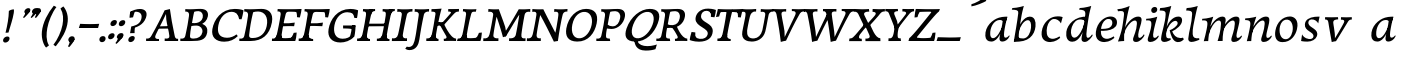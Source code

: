 SplineFontDB: 3.0
FontName: Experiment-Latin-Cursive
FullName: Experiment-Latin
FamilyName: Experiment-Latin
Weight: Cursive
Copyright: Copyright (c) 2015, Pathum Egodawatta
UComments: "2015-9-29: Created with FontForge (http://fontforge.org)"
Version: 0.001
ItalicAngle: -10
UnderlinePosition: 100
UnderlineWidth: 49
Ascent: 1000
Descent: 0
InvalidEm: 0
LayerCount: 3
Layer: 0 0 "Back" 1
Layer: 1 0 "Fore" 0
Layer: 2 0 "Back 2" 1
PreferredKerning: 4
XUID: [1021 779 -1439063335 14876943]
FSType: 0
OS2Version: 0
OS2_WeightWidthSlopeOnly: 0
OS2_UseTypoMetrics: 1
CreationTime: 1443542790
ModificationTime: 1456333651
PfmFamily: 17
TTFWeight: 400
TTFWidth: 5
LineGap: 122
VLineGap: 0
OS2TypoAscent: 129
OS2TypoAOffset: 1
OS2TypoDescent: 0
OS2TypoDOffset: 1
OS2TypoLinegap: 122
OS2WinAscent: 129
OS2WinAOffset: 1
OS2WinDescent: -161
OS2WinDOffset: 1
HheadAscent: 29
HheadAOffset: 1
HheadDescent: 183
HheadDOffset: 1
OS2CapHeight: 0
OS2XHeight: 0
OS2Vendor: 'PfEd'
MarkAttachClasses: 1
DEI: 91125
LangName: 1033
Encoding: ISO8859-1
Compacted: 1
UnicodeInterp: none
NameList: Adobe Glyph List
DisplaySize: -128
AntiAlias: 1
FitToEm: 1
WinInfo: 18 9 6
BeginPrivate: 0
EndPrivate
Grid
-1000 822.174682617 m 0
 2000 822.174682617 l 1024
-1000 801 m 0
 2000 801 l 1024
-1000 62 m 0
 2000 62 l 1024
2000 766 m 1024
-1000 1143 m 0
 2000 1143 l 1024
665 1500 m 0
 665 -500 l 1024
149 1500 m 0
 149 -500 l 1024
-1000 499 m 0
 2000 499 l 1024
-1000 612 m 0
 2000 612 l 1024
EndSplineSet
AnchorClass2: "thn_ubufibi" "" 
BeginChars: 309 69

StartChar: space
Encoding: 32 32 0
GlifName: space
Width: 225
VWidth: 0
Flags: HMW
LayerCount: 3
Back
Fore
Layer: 2
EndChar

StartChar: a
Encoding: 97 97 1
AltUni2: 0000aa.ffffffff.0
GlifName: uni0061
Width: 706
VWidth: 153
Flags: HMW
LayerCount: 3
Back
SplineSet
83.54296875 125 m 0
 71.3515625 366 277.012695312 543.211914062 434.866210938 591 c 0
 540.569335938 623 647.274414062 606 647.274414062 606 c 1
 598.639648438 462 l 1
 598.639648438 462 473.533203125 559.744140625 362.284179688 514 c 0
 280.100585938 480.20703125 196.5390625 337.93359375 205.713867188 160 c 0
 208.565429688 104.698242188 232.962890625 65 275.2578125 65 c 0
 377.548828125 65 470.30859375 268 493.538085938 329 c 5
 504.485351562 289 l 1
 504.485351562 289 412.209960938 -19 232.209960938 -19 c 0
 141.209960938 -19 88.314453125 30.685546875 83.54296875 125 c 0
646.615234375 603 m 1
 624.861328125 525 533.830078125 232 558.310546875 101 c 0
 565.303710938 63.578125 643.260742188 74 686.141601562 79 c 1
 690.265625 40 l 1
 667.854492188 32 541.564453125 -28 486.73828125 -10 c 0
 445.20703125 4 443.083984375 43 447.487304688 102 c 1
 453.475585938 156.63671875 523.46875 390.32421875 521.083007812 597 c 1
 646.615234375 603 l 1
EndSplineSet
Fore
SplineSet
83.54296875 130 m 0
 71.3515625 371 267.012695312 536.211914062 424.866210938 584 c 0
 530.569335938 616 634.274414062 606 634.274414062 606 c 1
 588.639648438 462 l 1
 588.639648438 462 503.86328125 558.860351562 382.284179688 514 c 0
 289.14453125 479.633789062 196.5390625 342.93359375 205.713867188 165 c 0
 208.565429688 109.698242188 232.962890625 70 275.2578125 70 c 0
 377.548828125 70 475.30859375 278 488.538085938 329 c 1
 499.485351562 289 l 1
 499.485351562 289 412.209960938 -14 232.209960938 -14 c 0
 141.209960938 -14 88.314453125 35.685546875 83.54296875 130 c 0
633.615234375 603 m 1
 619.587890625 552.703125 588.754882812 433.009765625 566.661132812 305 c 0
 558.747070312 259.147460938 549.688476562 200.415039062 549.462890625 156 c 0
 549.26953125 118.122070312 555.206054688 84.6318359375 587.501953125 83.84765625 c 0
 618.883789062 83.0849609375 648.622070312 103.797851562 682.141601562 145 c 1
 690.265625 120 l 1
 647.854492188 22 564.4609375 -14.5947265625 506.73828125 -14 c 0
 405.352539062 -12.9560546875 435.083984375 103 469.487304688 232 c 1
 475.202148438 251.529296875 472.706054688 272.21484375 480.794921875 302 c 1
 495.334960938 355.543945312 514.764648438 438.495117188 526.083007812 597 c 1
 633.615234375 603 l 1
EndSplineSet
Layer: 2
Colour: ff0000
EndChar

StartChar: n
Encoding: 110 110 2
GlifName: uni006E_
Width: 736
VWidth: 79
Flags: HMW
LayerCount: 3
Back
SplineSet
49.9150390625 555 m 5
 185.694335938 558.5390625 324.189453125 608 326.20703125 608 c 5
 312.1953125 553.265625 282.763671875 468.028320312 258.890625 321 c 4
 254.984375 296.9453125 255.802734375 302.497070312 246.1953125 279 c 4
 211.032226562 193 217.6328125 98 220 -2 c 5
 175 -2 110 -10 65 -15 c 5
 101.390625 79 143.4296875 196 159.651367188 288 c 4
 165.999023438 324 180.09765625 430.469726562 174.934570312 459 c 4
 167.567382812 499.709960938 117.805664062 492 36.158203125 494 c 5
 49.9150390625 555 l 5
206.052734375 208 m 5
 277.04296875 456 446.180664062 613.430664062 572.912109375 611 c 4
 632.57421875 609.85546875 660.142578125 586.135742188 659.340820312 523 c 4
 657.85546875 406.188476562 545.081054688 171.954101562 587.80859375 90 c 4
 605.408203125 56.2421875 672.758789062 63 715.639648438 68 c 5
 719.763671875 29 l 5
 700.4375 22.1015625 586.427734375 -23.4658203125 523 -24.3388671875 c 4
 468.03515625 -25.09375 440.287109375 5.5048828125 449.749023438 58 c 4
 460.75390625 119.057617188 534.840820312 270.501953125 541.528320312 426 c 4
 543.345703125 480.306640625 532.985351562 512.572265625 490 512.791992188 c 4
 384.563476562 513.331054688 255.854492188 291.228515625 220.528320312 184 c 13
 206.052734375 208 l 5
EndSplineSet
Fore
SplineSet
55.9150390625 565 m 1
 191.694335938 568.5390625 330.189453125 608 332.20703125 608 c 1
 318.1953125 553.265625 268.763671875 436.028320312 244.890625 289 c 0
 229.51171875 194.287109375 213.052734375 122.508789062 206 -2 c 1
 161 -2 130 0 95 -5 c 1
 121.390625 89 146.206054688 196.224609375 163.651367188 288 c 0
 197.953125 468.452148438 205.73046875 522.993164062 52.158203125 524 c 1
 55.9150390625 565 l 1
197.052734375 208 m 1
 268.04296875 446 446.180664062 613.430664062 572.912109375 611 c 0
 632.57421875 609.85546875 660.142578125 586.135742188 659.340820312 523 c 0
 658.211914062 434.248046875 616.395507812 327.91015625 596.078125 220 c 0
 589.63671875 185.7890625 561.533203125 79.2353515625 616 78.45703125 c 0
 649.146484375 77.9833984375 686.661132812 103.391601562 708.639648438 140 c 1
 719.763671875 110 l 1
 677.4375 32.1015625 603.427734375 -23.4658203125 520 -24.3388671875 c 0
 465.033203125 -24.9140625 447.287109375 5.5048828125 456.749023438 58 c 0
 467.75390625 119.057617188 534.840820312 270.501953125 541.528320312 426 c 0
 543.86328125 480.287109375 532.985351562 512.572265625 490 512.791992188 c 0
 384.563476562 513.331054688 238.854492188 291.228515625 223.528320312 184 c 9
 197.052734375 208 l 1
EndSplineSet
Layer: 2
SplineSet
39.9150390625 555 m 5
 175.694335938 558.5390625 324.189453125 608 326.20703125 608 c 5
 312.1953125 553.265625 262.763671875 436.028320312 238.890625 289 c 4
 223.51171875 194.287109375 217.052734375 122.508789062 220 -2 c 5
 175 -2 110 -10 65 -15 c 5
 101.390625 79 152.206054688 196.224609375 169.651367188 288 c 4
 203.953125 468.452148438 209.73046875 519.993164062 46.158203125 504 c 5
 39.9150390625 555 l 5
193.052734375 208 m 5
 264.04296875 456 446.180664062 613.430664062 572.912109375 611 c 4
 632.57421875 609.85546875 660.142578125 586.135742188 659.340820312 523 c 4
 658.211914062 434.248046875 587.065429688 289.254882812 576.078125 180 c 4
 572.63671875 145.7890625 561.533203125 79.1513671875 596 78.45703125 c 4
 633.142578125 77.708984375 689.661132812 141.391601562 709.639648438 178 c 5
 719.763671875 139 l 5
 690.4375 72.1015625 603.427734375 -23.4658203125 520 -24.3388671875 c 4
 465.033203125 -24.9140625 437.287109375 5.5048828125 446.749023438 58 c 4
 457.75390625 119.057617188 534.840820312 260.501953125 541.528320312 426 c 4
 543.72265625 480.29296875 532.985351562 512.572265625 490 512.791992188 c 4
 384.563476562 513.331054688 238.854492188 291.228515625 223.528320312 184 c 13
 193.052734375 208 l 5
EndSplineSet
EndChar

StartChar: d
Encoding: 100 100 3
GlifName: uni0064
Width: 757
VWidth: 79
Flags: HMW
LayerCount: 3
Back
SplineSet
83.83984375 231 m 0
 102.791015625 373.767578125 187.440429688 501.470703125 395.19921875 576 c 0
 474.291992188 604.373046875 564.610351562 614 611.96484375 599 c 1
 559.448242188 491 l 1
 559.448242188 491 483.092773438 555.46875 381.1484375 527 c 0
 279.232421875 498.540039062 225.166015625 370 206.716796875 270 c 0
 187.708984375 166.971679688 219.40625 81.611328125 288.098632812 83 c 0
 403.954101562 85.3427734375 507.501953125 346 518.0234375 400 c 1
 530.793945312 350 l 1
 495.74609375 246 414.81640625 -18 231.81640625 -18 c 0
 116.81640625 -18 66.451171875 100 83.83984375 231 c 0
455.459960938 800 m 1
 578.107421875 808 722.986328125 850 722.986328125 850 c 1
 651.36328125 682 569.723632812 259 573.673828125 162 c 0
 577.028320312 79.6328125 617.04296875 65 707.159179688 77 c 1
 712.400390625 33 l 1
 655.81640625 7 567.34765625 -27 511.463867188 -15 c 0
 460.403320312 -4 459.921875 67 465.564453125 99 c 0
 488.020507812 226.325195312 546.862304688 554.19921875 565.771484375 702 c 0
 572.05859375 749 511.3515625 742 439.174804688 741 c 1
 455.459960938 800 l 1
EndSplineSet
Fore
SplineSet
83.83984375 231 m 0
 106.8203125 404.12890625 290.087890625 632.228515625 623.96484375 609 c 1
 569.448242188 496 l 1
 569.448242188 496 483.092773438 560.46875 381.1484375 532 c 0
 279.233398438 503.540039062 218.166015625 377 202.716796875 277 c 0
 186.720703125 173.4609375 219.40625 81.611328125 288.098632812 83 c 0
 403.954101562 85.3427734375 508.501953125 346 519.0234375 400 c 1
 541.793945312 351 l 1
 506.74609375 247 414.81640625 -18 231.81640625 -18 c 0
 106.81640625 -18 66.451171875 100 83.83984375 231 c 0
417.0234375 824 m 1
 552.802734375 827.5390625 704.297851562 877 706.315429688 877 c 1
 696.529296875 838.772460938 676.466796875 770.05859375 657.900390625 682 c 0
 642.681640625 609.8203125 621.161132812 457.426757812 611.999023438 401 c 0
 602.953125 345.288085938 589.879882812 245.5078125 584.530273438 170.99609375 c 0
 581.26953125 125.57421875 591.78125 81.193359375 621.108398438 80.0615234375 c 0
 649.740234375 78.95703125 682.584960938 99.796875 728.748046875 168 c 1
 741.872070312 141 l 1
 732.228515625 117.895507812 638.736328125 -29.1474609375 536.108398438 -23.55859375 c 0
 476.521484375 -20.3134765625 461.291992188 15.7021484375 463.426757812 61 c 0
 465.799804688 111.359375 490.126953125 211.096679688 502.447265625 270 c 0
 512.796875 307.05078125 501.370117188 301.6484375 506.759765625 330 c 0
 516.56640625 381.587890625 557.077148438 622.171875 558.880859375 685 c 0
 560.982421875 758.215820312 520.668945312 780.124023438 403.266601562 783 c 1
 417.0234375 824 l 1
EndSplineSet
Layer: 2
EndChar

StartChar: h
Encoding: 104 104 4
GlifName: uni0068
Width: 670
VWidth: 79
Flags: HMW
LayerCount: 3
Back
SplineSet
36.9150390625 822 m 1
 172.694335938 825.5390625 311.189453125 875 313.20703125 875 c 1
 299.1953125 820.265625 224.763671875 498.028320312 205.890625 351 c 0
 202.788085938 326.828125 212.802734375 302.497070312 203.1953125 279 c 0
 168.031766594 192.999788774 174.6328125 110 177 10 c 5
 132 10 67 4 22 -10 c 5
 58.390625 84 106.96894883 255.906543955 122.651367188 348 c 0
 138.999023438 444 176.09765625 697.469726562 170.934570312 726 c 0
 163.567382812 766.709960938 104.805664062 759 23.158203125 761 c 1
 36.9150390625 822 l 1
150.052734375 213 m 1
 241.04296875 481 403.180664062 613.430664062 529.912109375 611 c 0
 589.574624222 609.855694178 617.143012196 586.136059593 616.340337841 523.000002544 c 0
 614.855260363 406.188077819 502.080690151 171.954223128 544.80859375 90 c 0
 562.408203125 56.2421875 629.758789062 63 672.639648438 68 c 1
 676.763671875 29 l 1
 657.437641621 22.101275008 543.427734375 -23.4658203125 480 -24.3388671875 c 0
 425.03515625 -25.09375 403.2578125 4.7734375 406.749023438 58 c 0
 410.75390625 119.057617188 491.840820312 270.501953125 498.528320312 426 c 0
 500.345703125 480.306640625 489.985743699 512.59108848 447 512.791992188 c 0
 331.563342726 513.331511816 212.854179871 284.228137091 167.528320312 177 c 9
 150.052734375 213 l 1
EndSplineSet
Fore
SplineSet
8.9150390625 794 m 1
 144.694335938 797.5390625 314.189453125 877 316.20703125 877 c 1
 306.420898438 838.772460938 286.358398438 770.05859375 267.791992188 682 c 0
 252.573242188 609.8203125 202.052734375 347.426757812 192.890625 291 c 0
 177.51171875 196.287109375 176.052734375 124.508789062 179 0 c 1
 134 0 69 -8 24 -13 c 1
 60.390625 81 111.206054688 238.224609375 128.651367188 330 c 0
 138.458007812 381.587890625 173.968866724 612.171541269 175.772460938 675 c 0
 177.874023438 748.215820312 142.560546875 760.124023438 25.158203125 743 c 1
 8.9150390625 794 l 1
149.052734375 208 m 1
 220.04296875 456 402.180664062 613.430664062 528.912109375 611 c 0
 588.57421875 609.85546875 616.142578125 586.135742188 615.340820312 523 c 0
 614.163338474 430.400072281 536.765397836 266.577687313 530.998462368 166.00000346 c 0
 528.350969071 119.826651019 529.448242188 78.4365234375 565 77.830078125 c 0
 593.236261206 77.3484212589 631.922851562 108.22265625 675.639648438 172 c 1
 685.763671875 139 l 1
 666.4375 92.1015625 579.427734375 -23.4658203125 476 -24.3388671875 c 0
 421.03193102 -24.802859763 393.287109375 5.5048828125 402.749023438 58 c 0
 413.75390625 119.057617188 490.840820312 260.501953125 497.528320312 426 c 0
 499.72265625 480.29296875 488.985351562 512.572265625 446 512.791992188 c 0
 340.563476562 513.331054688 194.854492188 291.228515625 179.528320312 184 c 9
 149.052734375 208 l 1
EndSplineSet
Layer: 2
EndChar

StartChar: e
Encoding: 101 101 5
GlifName: uni0065
Width: 593
VWidth: 153
Flags: HMW
LayerCount: 3
Back
SplineSet
72.318359375 230 m 0
 101.4609375 469 278.095703125 596.091796875 406.3828125 611 c 0
 526.8515625 625 620.58203125 560.364257812 596.545898438 428 c 0
 578.788085938 330.211914062 467.7265625 278.8671875 351 262 c 0
 281.619940479 251.974462987 220.666992188 252.940429688 163.192382812 256 c 1
 171.65625 304 l 1
 171.65625 304 288.143554688 296.783203125 369 320 c 0
 428.715820312 337.146484375 483 387 484 451 c 24
 485 523 442.51171875 558.233398438 372.56640625 551 c 0
 297.8671875 543.275390625 225.462890625 462 201.01171875 349 c 0
 179.391301958 249.082208328 169.75390625 83 303.345703125 58 c 4
 402.995117188 39 534.985351562 127 536.985351562 127 c 5
 554.990234375 93 l 5
 532.993164062 66 425.642578125 -23.6279296875 298.296875 -26 c 4
 190.944335938 -28 47.34765625 26 72.318359375 230 c 0
EndSplineSet
Fore
SplineSet
72.318359375 230 m 4
 101.4609375 469 278.095703125 596.091796875 406.3828125 611 c 4
 526.8515625 625 620.58203125 560.364257812 596.545898438 428 c 4
 578.788085938 330.211914062 467.7265625 278.8671875 351 262 c 4
 281.619940479 251.974462987 220.666992188 252.940429688 163.192382812 256 c 5
 171.65625 304 l 5
 171.65625 304 298.143554688 296.783203125 379 320 c 4
 438.715820312 337.146484375 483 387 484 451 c 28
 485 523 442.51171875 558.233398438 372.56640625 551 c 4
 297.8671875 543.275390625 232.462890625 462 208.01171875 349 c 4
 186.391601562 249.08203125 179.75390625 83 313.345703125 58 c 4
 412.995117188 39 514.985351562 117 516.985351562 117 c 5
 534.990234375 83 l 5
 512.993164062 56 415.642578125 -23.6279296875 288.296875 -26 c 4
 180.944335938 -28 47.34765625 26 72.318359375 230 c 4
EndSplineSet
Layer: 2
EndChar

StartChar: i
Encoding: 105 105 6
GlifName: uni0069
Width: 384
VWidth: 79
Flags: HMW
LayerCount: 3
Back
SplineSet
181.729492188 782 m 0
 189.134765625 824 228.072265625 852 269.072265625 852 c 0
 319.072265625 852 337.1953125 813 329.790039062 771 c 0
 322.383789062 729 283.447265625 701 242.447265625 701 c 0
 201.447265625 701 174.32421875 740 181.729492188 782 c 0
18.7568359375 555 m 1
 155.122070312 558.499023438 292.096679688 608 295.048828125 608 c 1
 280.3203125 547.962890625 208.638671875 315.663085938 196.287109375 171.267578125 c 4
 186.05078125 51.6044921875 245.616210938 58.1220703125 347.481445312 70 c 5
 351.60546875 31 l 5
 332.225585938 24.08203125 207.6875 -24.521484375 137.841796875 -23.55859375 c 4
 78.1728515625 -22.736328125 54.8896484375 16.830078125 65.16015625 61 c 4
 82.166015625 134.138671875 152.022460938 279.380859375 151.159179688 417 c 0
 150.779296875 477.512695312 109.9609375 491.0703125 5 494 c 1
 18.7568359375 555 l 1
EndSplineSet
Fore
SplineSet
181.729492188 782 m 0
 189.134765625 824 228.072265625 852 269.072265625 852 c 0
 319.072265625 852 337.1953125 813 329.790039062 771 c 0
 322.383789062 729 283.447265625 701 242.447265625 701 c 0
 201.447265625 701 174.32421875 740 181.729492188 782 c 0
55.7568359375 555 m 1
 191.536132812 558.5390625 330.03125 608 332.048828125 608 c 1
 313.990234375 537.456054688 243.295898438 313.22265625 228.114257812 164.201171875 c 0
 225.40625 123.455078125 229.672851562 78.9599609375 264.841796875 78.45703125 c 0
 297.98828125 77.9833984375 335.502929688 103.391601562 357.481445312 140 c 1
 368.60546875 110 l 1
 326.279296875 32.1015625 242.26953125 -23.4658203125 158.841796875 -24.3388671875 c 0
 103.875 -24.9140625 86.12890625 5.5048828125 95.5908203125 58 c 0
 103.711914062 103.056640625 145.094726562 197.333984375 168.915039062 306.138671875 c 0
 175.69921875 342.459960938 181.017578125 373.564453125 183.645507812 399.836914062 c 0
 191.72265625 491.495117188 170.201171875 526.309570312 52 514 c 1
 55.7568359375 555 l 1
EndSplineSet
Layer: 2
EndChar

StartChar: s
Encoding: 115 115 7
GlifName: uni0073
Width: 528
VWidth: 153
Flags: HMWO
LayerCount: 3
Back
SplineSet
17.234375 -2 m 1
 24.4052734375 33 32.5146484375 107 42.09375 167 c 1
 56.6572265625 132.356445312 112.233398438 33.7138671875 204.34765625 29 c 0
 265.731445312 25.8583984375 309.107421875 64.16015625 318.216796875 110 c 0
 344.844726562 244 109.591796875 237.981445312 113.646484375 391 c 0
 117.2578125 527.295898438 231.913085938 593.915039062 370 608.802734375 c 0
 412.291992188 613.362304688 451.0703125 607.392578125 490.26953125 603 c 1
 480.569335938 565 462.049804688 474 457.0546875 440 c 1
 419 494 372.700195312 561.184570312 295.861328125 554 c 0
 229.8515625 547.828125 215.279296875 481 223.16796875 436 c 0
 246.551757812 302.610351562 491.41015625 295.657226562 428 107.602539062 c 0
 401.58203125 29.25390625 296.84375 -15 187.591796875 -15 c 0
 74.591796875 -15 17.234375 -2 17.234375 -2 c 1
EndSplineSet
Fore
SplineSet
27.234375 1 m 1
 34.4052734375 36 42.5146484375 107 52.09375 167 c 1
 66.6572265625 132.356445312 115.985351562 64.2158203125 219.34765625 51 c 0
 280.153320312 43.2255859375 326.404296875 62.3056640625 336.216796875 108 c 0
 362.844726562 232 102.649414062 238.254882812 122.646484375 421 c 0
 135.32421875 536.853515625 232.154296875 587.8359375 370 604.802734375 c 0
 423.291992188 611.362304688 490.26953125 609 490.26953125 609 c 1
 480.569335938 571 465.049804688 499 457.0546875 440 c 1
 429 494 362.700195312 547.184570312 285.861328125 540 c 0
 219.8515625 533.828125 201.940429688 480.745117188 211.16796875 436 c 0
 234.551757812 322.610351562 488.668945312 304.166992188 421 117.602539062 c 0
 392.58203125 39.25390625 296.84375 -15 187.591796875 -15 c 0
 74.591796875 -15 27.234375 1 27.234375 1 c 1
EndSplineSet
Layer: 2
EndChar

StartChar: o
Encoding: 111 111 8
AltUni2: 0000ba.ffffffff.0
GlifName: o
Width: 698
VWidth: 153
Flags: HMW
LayerCount: 3
Back
SplineSet
58.3759765625 246 m 0
 31.0693359375 90.1376953125 99.35546875 -25 256.826171875 -28 c 0
 479.1171875 -32.2353515625 595.555664062 148.540039062 634.129882812 324 c 0
 690.629882812 581 505.271484375 613.396484375 441.44140625 613 c 0
 258.63671875 611.864257812 95.16796875 456 58.3759765625 246 c 0
190.072265625 358 m 0
 224.044921875 495 317.713867188 546.818359375 383.038085938 546 c 0
 495.1640625 544.595703125 554.228515625 415 521.545898438 258 c 0
 494.623046875 128 422.276367188 48.5078125 322.758789062 46 c 0
 206.458007812 43.0693359375 150.252929688 197.421875 190.072265625 358 c 0
EndSplineSet
Fore
SplineSet
85.3759765625 261 m 0
 58.0693359375 105.137695312 99.35546875 -25 256.826171875 -28 c 0
 479.1171875 -32.2353515625 589.6875 147.506835938 624.129882812 294 c 0
 681.579101562 538.345703125 545.271484375 613.396484375 451.44140625 613 c 0
 268.634765625 612.227539062 122.16796875 471 85.3759765625 261 c 0
200.072265625 368 m 0
 222.370117188 463.430664062 277.693359375 521.60546875 343.038085938 533 c 0
 483.168945312 557.435546875 544.228515625 395 511.545898438 238 c 0
 484.623046875 108 411.125 34.9599609375 322.758789062 46 c 0
 207.142578125 60.4443359375 166.484375 224.249023438 200.072265625 368 c 0
EndSplineSet
Layer: 2
EndChar

StartChar: b
Encoding: 98 98 9
GlifName: b
Width: 700
VWidth: 79
Flags: HMW
LayerCount: 3
Back
SplineSet
637.979492188 374.72265625 m 0
 615.77734375 159.009765625 452.685736895 -50.9822742016 87.9013671875 -17.64453125 c 1
 160.508789062 111.239257812 l 1
 160.508789062 111.239257812 242.578125 51.0732421875 323 51.93359375 c 0
 454.559570312 53.3408203125 498.0234375 219.526367188 515.309570312 331.59765625 c 0
 531.280273438 435.140625 515.29296875 520.069335938 446.604492188 521.655273438 c 0
 346.646484375 523.962890625 243.615234375 326.372070312 224.686523438 222.0859375 c 1
 205.720703125 262.369140625 l 5
 228.586914062 366.780273438 326.963867188 609.474609375 489.893554688 614.266601562 c 0
 604.84375 617.647460938 651.508789062 506.176757812 637.979492188 374.72265625 c 0
111.3515625 800 m 1
 193.999023438 798 368.877929688 850 368.877929688 850 c 1
 297.254882812 682 227.451621857 258.75955775 219.565429688 162 c 0
 212.820842751 79.2473564981 208.90625 36.232421875 293.05078125 25 c 1
 368.291992188 33 l 1
 338.927734375 6.607421875 151.100520748 -27.113508142 87.35546875 -15 c 1
 126.73709013 160.403156671 184.934165684 493.077383542 211.663085938 702 c 0
 217.950195312 749 167.243164062 742 95.06640625 741 c 1
 111.3515625 800 l 1
EndSplineSet
Fore
SplineSet
58.9150390625 824 m 1
 194.694335938 827.5390625 344.189453125 877 346.20703125 877 c 1
 336.420898438 838.772460938 316.358398438 770.05859375 297.791992188 682 c 0
 282.573242188 609.8203125 242.052734375 347.426757812 232.890625 291 c 0
 217.51171875 196.287109375 217.052734375 124.508789062 220 0 c 1
 175 0 140 -8 95 -13 c 1
 127.370117188 194.90625 180.001953125 463.171875 206.772460938 699 c 0
 215.034179688 771.778320312 162.560546875 780.124023438 45.158203125 783 c 1
 58.9150390625 824 l 1
637.979492188 363.72265625 m 0
 615.77734375 148.009765625 463.685546875 -45.982421875 98.9013671875 -12.64453125 c 1
 160.508789062 121.239257812 l 1
 160.508789062 121.239257812 222.758789062 56.5625 333 62.93359375 c 4
 454.563476562 69.958984375 514.440316482 215.723489245 525.309570312 328.59765625 c 0
 535.280273438 432.140625 515.292973469 519.069540354 446.604492188 520.655273438 c 0
 346.646484375 522.962890625 243.615234375 346.372070312 224.686523438 242.0859375 c 1
 205.720703125 296.369140625 l 1
 228.586914062 400.780273438 346.95339917 604.858050149 489.893554688 609.266601562 c 0
 614.830380571 613.1198954 651.508789062 495.176757812 637.979492188 363.72265625 c 0
EndSplineSet
Layer: 2
EndChar

StartChar: r
Encoding: 46 46 10
GlifName: period
Width: 204
VWidth: 79
Flags: HMW
LayerCount: 3
Back
SplineSet
461 429 m 1053
547.62890625 606.931640625 m 5,0,1
 560.979304676 545.140392989 555.783202328 486.432928999 547.3359375 427.185546875 c 5,11,12
 461 429 l 5,0,0
 453.53125 451.228515625 446.063476562 473.458007812 435 490.4765625 c 5,0,0
 306.106445312 489.979492188 258.503299742 424.487976481 246 397 c 5,15,-1
 241 444 l 5,16,17
 284.417257879 513.413357003 404.184570312 607.883789062 501 609.767578125 c 4,0,0
 529.2578125 610.317382812 547.62890625 606.931640625 547.62890625 606.931640625 c 5,0,1
52 63 m 5,22,23
 63.8515625 61.5966796875 74.8759765625 60.8740234375 85.05859375 60.8740234375 c 4,24,25
 140.174804688 60.8740234375 170.624023438 82.0439453125 174 131 c 5,26,-1
 288 150 l 5,27,28
 287.791992188 146.228515625 287.69140625 142.60546875 287.69140625 139.124023438 c 4,29,30
 287.69140625 62.9560546875 356.818359375 48.7841796875 404.6640625 48.7841796875 c 4,31,32
 407.716796875 48.7841796875 410.525390625 48.8828125 413 49 c 5,33,-1
 423 1 l 5,34,-1
 60 1 l 5,35,-1
 52 63 l 5,22,23
49 595 m 5,50,51
 64.4892578125 593.95703125 80.77734375 593.513671875 97.2822265625 593.513671875 c 4,52,53
 191.596679688 593.513671875 293 608 293 608 c 5,54,55
 293 608 276 486 270 460 c 5,56,57
 293 468 l 5,60,61
 290.176757812 402.124023438 286.036132812 348.6171875 286.036132812 279 c 4,64,65
 286.036132812 192.529296875 286.936523438 99.921875 300 0 c 5,66,-1
 165 0 l 5,67,68
 175.778320312 143.716796875 181.91015625 285.884765625 181.91015625 377.525390625 c 4,69,70
 181.91015625 413.413085938 180.969726562 441.552734375 179 459 c 4,71,72
 174 504 138 532 56 534 c 5,73,-1
 49 595 l 5,50,51
EndSplineSet
Fore
SplineSet
35.3173828125 51.4697265625 m 0
 43.0029296875 95.052734375 82.5712890625 122.990234375 125.036132812 122.990234375 c 0
 176.44140625 122.990234375 195.837890625 87.23046875 188.153320312 43.6474609375 c 0
 180.46875 0.0654296875 140.704101562 -28.990234375 98.23828125 -28.990234375 c 0
 55.7734375 -28.990234375 27.6328125 7.8876953125 35.3173828125 51.4697265625 c 0
EndSplineSet
Layer: 2
EndChar

StartChar: t
Encoding: 116 116 11
GlifName: t
Width: 0
VWidth: 79
Flags: HMW
LayerCount: 3
Back
Fore
Layer: 2
EndChar

StartChar: p
Encoding: 112 112 12
GlifName: p
Width: 0
VWidth: 79
Flags: HMW
LayerCount: 3
Back
Fore
Layer: 2
EndChar

StartChar: v
Encoding: 118 118 13
GlifName: v
Width: 681
VWidth: 79
Flags: HMW
LayerCount: 3
Back
SplineSet
662 538 m 1
 592.022460938 535.735351562 597.107421875 508.028320312 576.810546875 455.861328125 c 0
 508 279 416.959960938 88.9033203125 379.661132812 8.6162109375 c 9
 255.399414062 -24.650390625 l 1
 216.270507812 86.927734375 183.459960938 225.581054688 103.497070312 462.43359375 c 1
 84.3037109375 526.984375 68.650390625 532.875976562 12 532 c 1
 -2 596 l 1
 112 590.78125 206 592.904296875 320 596 c 1
 334 542 l 1
 258 536 205 525 220 460 c 1
 219.7265625 459.962890625 l 1
 247.463867188 361.939453125 288.78125 252.842773438 313.678710938 158 c 1
 316.244140625 135.912109375 333 45 330.991210938 51 c 5
 360.858398438 122.987304688 438.057617188 302.979492188 501.733398438 468.791992188 c 1
 519.560546875 526.806640625 457.559570312 535.975585938 390 533 c 1
 381 596 l 1
 477.666992188 590.463867188 554.333007812 592.002929688 651 596 c 1
 662 538 l 1
EndSplineSet
Fore
SplineSet
103.090820312 596 m 5
 216.208984375 591 310.561523438 593 425.090820312 596 c 5
 429.569335938 542 l 5
 352.51171875 536 302.571289062 525 306.110351562 460 c 5
 316.830078125 362 335.487304688 292 343.736328125 197 c 5
 348.565429688 162 348.166992188 69 348.166992188 69 c 5
 394.862304688 141 520.243164062 353 572.934570312 459 c 4
 601.336914062 518 566.51171875 536 497.982421875 533 c 5
 500.090820312 596 l 5
 596.033203125 590 672.385742188 592 770.090820312 596 c 5
 770.864257812 538 l 5
 700.51171875 536 689.397460938 507 658.405273438 456 c 4
 551.1953125 279 426.400390625 76 375.294921875 -4 c 5
 345.765625 -7 304.178710938 -16 268.415039062 -26 c 5
 249.1640625 86 222.673828125 225 184.462890625 462 c 5
 176.924804688 527 148.040039062 539 100.864257812 538 c 5
 103.090820312 596 l 5
EndSplineSet
Layer: 2
EndChar

StartChar: m
Encoding: 109 109 14
GlifName: m
Width: 1064
VWidth: 79
Flags: HMW
LayerCount: 3
Back
SplineSet
66.7568359375 555 m 1
 202.536132812 558.5390625 341.03125 608 343.048828125 608 c 1
 329.037109375 553.265625 294.60546875 498.028320312 275.732421875 351 c 0
 272.629882812 326.828125 272.64453125 302.497070312 263.037109375 279 c 0
 227.874023438 193 244.474609375 93 246.841796875 -7 c 1
 201.841796875 -7 126.841796875 -15 81.841796875 -20 c 1
 118.232421875 74 160.271484375 196 176.493164062 288 c 0
 182.840820312 324 196.939453125 430.469726562 191.776367188 459 c 0
 184.409179688 499.709960938 134.647460938 492 53 494 c 1
 66.7568359375 555 l 1
581.89453125 213 m 1
 672.884765625 481 835.022460938 613.430664062 961.75390625 611 c 0
 1021.41601562 609.85546875 1048.984375 586.135742188 1048.18261719 523 c 0
 1046.69726562 406.188476562 933.922851562 171.954101562 976.650390625 90 c 0
 994.25 56.2421875 1061.60058594 63 1104.48144531 68 c 1
 1108.60546875 29 l 1
 1089.27929688 22.1015625 975.26953125 -23.4658203125 911.841796875 -24.3388671875 c 0
 856.876953125 -25.09375 835.099609375 4.7734375 838.590820312 58 c 0
 842.595703125 119.057617188 923.682617188 270.501953125 930.370117188 426 c 0
 932.1875 480.306640625 921.827148438 512.590820312 878.841796875 512.791992188 c 0
 763.405273438 513.331054688 644.696289062 284.228515625 599.370117188 177 c 9
 581.89453125 213 l 1
221.89453125 213 m 1
 312.884765625 481 475.022460938 613.430664062 601.75390625 611 c 0
 661.416015625 609.85546875 698.591796875 585.27734375 688.182617188 523 c 0
 665.84765625 389.3671875 620.436523438 213.7109375 644.481445312 0 c 1
 580.727539062 0.9287109375 529.603515625 -2.08984375 468.841796875 -11.3388671875 c 1
 515.061523438 108.877929688 561.661132812 223.49609375 570.370117188 426 c 0
 572.1875 480.306640625 561.827148438 512.590820312 518.841796875 512.791992188 c 0
 403.405273438 513.331054688 284.696289062 284.228515625 239.370117188 177 c 9
 221.89453125 213 l 1
EndSplineSet
Fore
SplineSet
525.89453125 208 m 1
 596.884765625 446 775.022460938 613.430664062 901.75390625 611 c 0
 961.416015625 609.85546875 988.984375 586.135742188 988.182617188 523 c 0
 987.053710938 434.248046875 945.237304688 327.91015625 924.919921875 220 c 0
 918.478515625 185.7890625 890.375 79.2353515625 944.841796875 78.45703125 c 0
 977.98828125 77.9833984375 1015.50292969 103.391601562 1037.48144531 140 c 1
 1048.60546875 110 l 1
 1006.27929688 32.1015625 932.26953125 -23.4658203125 848.841796875 -24.3388671875 c 0
 793.875 -24.9140625 776.12890625 5.5048828125 785.590820312 58 c 4
 796.595703125 119.057617188 863.682617188 270.501953125 870.370117188 426 c 0
 872.705078125 480.287109375 861.827148438 512.572265625 818.841796875 512.791992188 c 0
 713.405273438 513.331054688 567.696289062 291.228515625 552.370117188 184 c 9
 525.89453125 208 l 1
55.7568359375 555 m 1
 191.536132812 558.5390625 330.03125 608 332.048828125 608 c 1
 318.037109375 553.265625 268.60546875 436.028320312 244.732421875 289 c 0
 229.353515625 194.287109375 212.89453125 122.508789062 205.841796875 -2 c 1
 160.841796875 -2 128.841796875 0 93.841796875 -5 c 5
 120.232421875 89 148.047851562 196.224609375 165.493164062 288 c 0
 199.794921875 468.452148438 205.572265625 529.993164062 52 514 c 1
 55.7568359375 555 l 1
199.89453125 198 m 1
 260.884765625 446 436.026367188 613.615234375 562.75390625 611 c 0
 694.994140625 608.271484375 626.924804688 441.224609375 605.919921875 340 c 0
 598.846679688 305.9140625 561.375 142.235351562 565.841796875 1.45703125 c 0
 439.841796875 -0.3388671875 l 1
 472.219726562 104.618164062 515.434570312 238.224609375 524.370117188 426 c 4
 526.953125 480.276367188 512.827148438 512.572265625 469.841796875 512.791992188 c 0
 364.405273438 513.331054688 241.696289062 281.228515625 226.370117188 174 c 9
 199.89453125 198 l 1
EndSplineSet
Layer: 2
EndChar

StartChar: g
Encoding: 103 103 15
GlifName: g
Width: 0
VWidth: 153
Flags: HMW
LayerCount: 3
Back
SplineSet
21 -172 m 4
 6 -121 28 1 221 66 c 5
 285 48 l 21
 242 38 149 -19 149 -102 c 4
 149 -151 177 -215 313 -215 c 4
 414 -215 522 -151 522 -79 c 4
 522 70 135 50 59 47 c 5
 45 68 45 96 51 119 c 5
 81 154 136 201 193 240 c 5
 243 226 l 5
 212 203 142 123 202 130 c 5
 459 150 638 111 637 -51 c 4
 636 -194 424 -282.979492188 272 -284 c 4
 123 -285 41 -240 21 -172 c 4
57 370 m 4
 56 511 192 611 334 611 c 4
 449 611 561 571 561 453 c 4
 561 301 427 217 291 217 c 4
 146 217 58 258 57 370 c 4
171 404 m 4
 171 312 223 273 308 274 c 4
 392 275 436 347 436 426 c 4
 436 499 397 558 309 558 c 4
 241 558 171 499 171 404 c 4
507 520 m 21
 537 522 617 561 719 621 c 5
 725 584 726 506 722 476 c 5
 666 478 600 478 549 478 c 13
 507 520 l 21
EndSplineSet
Fore
Layer: 2
EndChar

StartChar: H
Encoding: 72 72 16
GlifName: H_
Width: 902
VWidth: 79
Flags: HMW
LayerCount: 3
Back
Fore
SplineSet
52.755859375 61 m 1
 128.05078125 57 163.693359375 89 179.157226562 137 c 1
 299.744140625 146 l 1
 280.993164062 51 356.81640625 50 374.993164062 51 c 1
 376 0 l 1
 52 0 l 1
 52.755859375 61 l 1
202.061523438 800 m 1
 313.651367188 792 393.1796875 795 502.061523438 800 c 1
 503.069335938 749 l 1
 485.245117188 750 416.069335938 749 401.317382812 654 c 1
 276.905273438 663 l 1
 278.368164062 711 274.010742188 743 197.305664062 739 c 1
 202.061523438 800 l 1
127 0 m 1
 127 0 158.6953125 72 177.98046875 136 c 1
 218.545898438 298 268.798828125 583 291.418945312 768 c 1
 438.827148438 793 l 1
 378.561523438 593 306.67578125 208 299.567382812 145 c 0
 294.80859375 101 264.639648438 49 346.639648438 49 c 1
 322.176757812 1 l 1
 127 0 l 1
258.711914062 367 m 1
 270.349609375 433 l 1
 679.526367188 434 l 5
 824.759765625 441 l 5
 812.241210938 370 l 5
 258.711914062 367 l 1
547.2265625 58 m 5
 622.521484375 54 664.221679688 92 676.685546875 140 c 5
 794.509765625 139 l 5
 775.639648438 49 841.639648438 49 860.81640625 50 c 5
 862 0 l 5
 547 0 l 5
 547.2265625 58 l 5
693.061523438 800 m 5
 807.297851562 790 890.00390625 794 997.061523438 800 c 5
 993.069335938 749 l 5
 975.245117188 750 915.069335938 749 894.317382812 654 c 5
 771.905273438 663 l 5
 773.368164062 711 767.010742188 743 690.305664062 739 c 5
 693.061523438 800 l 5
624 0 m 5
 624 0 655.6953125 72 674.98046875 136 c 5
 715.545898438 298 762.798828125 583 785.418945312 768 c 5
 931.827148438 793 l 5
 871.561523438 593 803.67578125 208 795.567382812 145 c 4
 789.80859375 101 760.639648438 49 842.639648438 49 c 5
 818.176757812 1 l 5
 624 0 l 5
EndSplineSet
Layer: 2
EndChar

StartChar: A
Encoding: 65 65 17
GlifName: A_
Width: 863
VWidth: 79
Flags: HMW
LayerCount: 3
Back
Fore
SplineSet
52.755859375 61 m 1
 132.168945312 52 160.1640625 86 187.98046875 136 c 0
 323.475585938 377 428.798828125 583 516.418945312 768 c 5
 556.477539062 774 606.592773438 786 647.885742188 799 c 5
 671.856445312 589 710.705078125 418 763.44921875 150 c 0
 772.337890625 104 782.58203125 43 852.698242188 55 c 1
 853 0 l 1
 741 0 629 0 517 0 c 1
 518.28515625 64 l 1
 587.345703125 53 640.4609375 65 634.864257812 124 c 0
 622.905273438 249 574.825195312 396 557.392578125 541 c 4
 556.26953125 580 550.967773438 635 550.197265625 676 c 5
 453.521484375 468 316.028320312 210 289.567382812 145 c 0
 251.639648438 49 326.81640625 50 374.993164062 51 c 1
 376 0 l 1
 268 0 160 0 52 0 c 1
 52.755859375 61 l 1
339.30859375 308 m 1
 349.536132812 366 l 1
 673.946289062 374 l 1
 662.837890625 311 l 1
 339.30859375 308 l 1
EndSplineSet
Layer: 2
EndChar

StartChar: B
Encoding: 66 66 18
GlifName: B_
Width: 719
VWidth: 79
Flags: HMW
LayerCount: 3
Back
Fore
SplineSet
157.708984375 798 m 1
 343.592773438 786 387.590820312 803 537.590820312 803 c 4
 672.590820312 803 742.12890625 738 721.969726562 618 c 0
 706.395507812 524 621.528320312 417 513.646484375 412 c 1
 550.0546875 437 l 1
 683.70703125 401 724.190429688 313 705.028320312 210 c 0
 669.173828125 18 521 0 320 0 c 1
 251.823242188 -1 107 0 33 0 c 1
 33.755859375 61 l 1
 110.993164062 51 146.577148438 77 157.393554688 127 c 0
 204.303710938 342 229.521484375 468 249.733398438 628 c 0
 256.959960938 686 249.834960938 742 156.600585938 735 c 1
 157.708984375 798 l 1
310.123046875 375 m 1
 291.490234375 275 277.736328125 197 274.688476562 123 c 0
 271.4609375 65 315.755859375 61 368.755859375 61 c 0
 481.932617188 62 566.983398438 119 584.615234375 219 c 0
 599.956054688 306 542.533203125 383 438.0625 386 c 0
 395.23828125 387 346.356445312 382 310.123046875 375 c 1
325.346679688 450 m 1
 517.115234375 426 581.453125 530 593.50390625 587 c 0
 612.373046875 677 564.36328125 745 486.715820312 747 c 0
 440.892578125 748 405.305664062 739 380.71875 730 c 1
 359.141601562 653 343.626953125 548 325.346679688 450 c 1
EndSplineSet
Layer: 2
EndChar

StartChar: W
Encoding: 87 87 19
GlifName: W_
Width: 1231
VWidth: 79
Flags: HMW
LayerCount: 3
Back
Fore
SplineSet
126.061523438 800 m 1
 241.356445312 796 372.827148438 793 462.061523438 800 c 1
 460.776367188 736 l 1
 391.715820312 747 338.600585938 735 344.197265625 676 c 0
 356.15625 551 398.241210938 370 415.673828125 225 c 0
 417.854492188 192 422.803710938 135 424.6328125 100 c 1
 520.07421875 301 663.385742188 592 689.494140625 655 c 1
 791.081054688 664 l 1
 656.8203125 430 545.149414062 188 458.41015625 8 c 1
 418.352539062 2 368.236328125 -10 326.944335938 -23 c 1
 301.915039062 181 269.767578125 390 215.612304688 650 c 0
 206.723632812 696 194.892578125 748 124.776367188 736 c 1
 126.061523438 800 l 1
600.061523438 800 m 1
 712.061523438 800 824.061523438 800 936.061523438 800 c 1
 934.776367188 736 l 1
 865.715820312 747 812.600585938 735 818.197265625 676 c 0
 830.15625 551 864.241210938 370 881.673828125 225 c 0
 883.854492188 192 888.803710938 135 890.6328125 100 c 1
 986.07421875 301 1128.38574219 592 1154.49414062 655 c 0
 1192.421875 751 1117.24511719 750 1069.06933594 749 c 1
 1068.06152344 800 l 1
 1176.06152344 800 1284.06152344 800 1392.06152344 800 c 1
 1391.30566406 739 l 1
 1311.89257812 748 1283.89746094 714 1256.08105469 664 c 0
 1121.8203125 430 1011.14941406 188 924.41015625 8 c 1
 884.352539062 2 834.236328125 -10 792.944335938 -23 c 1
 767.915039062 181 743.767578125 390 689.612304688 650 c 0
 680.723632812 696 670.479492188 757 600.36328125 745 c 1
 600.061523438 800 l 1
EndSplineSet
Layer: 2
EndChar

StartChar: c
Encoding: 99 99 20
GlifName: c
Width: 635
VWidth: 153
Flags: HMW
LayerCount: 3
Back
SplineSet
85.5556640625 230 m 0
 115.236328125 404 254.443359375 598 497.443359375 598 c 0
 595.443359375 598 643.330078125 569 643.330078125 569 c 1
 638.629882812 531 626.287109375 461 611.3515625 416 c 1
 552.41015625 422 l 1
 538.9921875 465 526.869140625 504 483.864257812 538 c 5
 554.334960938 535 l 1
 520.874023438 470 510.158203125 534 417.982421875 533 c 0
 338.805664062 532 254.931640625 476 226.306640625 325 c 0
 202.618164062 202 221.28515625 64 354.932617188 62 c 0
 419.755859375 61 483.1640625 86 526.3359375 121 c 1
 551.340820312 87 l 1
 488.055664062 23 407.35546875 -15 303.35546875 -15 c 0
 154.35546875 -15 58.1669921875 69 85.5556640625 230 c 0
EndSplineSet
Fore
SplineSet
92.318359375 230 m 0
 121.4609375 469 298.468290895 593.175519229 426.3828125 611 c 0
 526.8515625 625 580.58203125 610.364257812 616.545898438 598 c 0
 574 441 l 0
 535 513 462.51171875 558.233398438 392.56640625 551 c 0
 317.8671875 543.275390625 252.462890625 462 228.01171875 349 c 0
 206.391601562 249.08203125 199.75390625 83 333.345703125 58 c 0
 432.995117188 39 534.985351562 117 536.985351562 117 c 1
 554.990234375 83 l 1
 532.993164062 56 435.642578125 -23.6279296875 308.296875 -26 c 0
 200.944335938 -28 67.34765625 26 92.318359375 230 c 0
EndSplineSet
Layer: 2
EndChar

StartChar: w
Encoding: 119 119 21
GlifName: w
Width: 0
VWidth: 79
Flags: HMW
LayerCount: 3
Back
Fore
Layer: 2
EndChar

StartChar: V
Encoding: 86 86 22
GlifName: V_
Width: 779
VWidth: 79
Flags: HMW
LayerCount: 3
Back
SplineSet
846.319335938 759.60546875 m 5
 750.118164062 756.4921875 737.75390625 709.79296875 708.333984375 638.686523438 c 4
 607.73828125 395.549804688 492.083007812 92.47265625 440.807617188 -17.900390625 c 13
 305.850585938 -35.2626953125 l 5
 262.05859375 118.126953125 166.208007812 445.11328125 95.28125 640.72265625 c 5
 65.8955078125 722.461914062 19.380859375 750.809570312 -44.751953125 749.60546875 c 5
 -55.7490234375 819.33984375 l 5
 100.969726562 810.166015625 230.194335938 812.083984375 366.913085938 819.33984375 c 5
 380.16015625 755.104492188 l 5
 275.680664062 746.856445312 215.693359375 731.734375 236.314453125 642.375976562 c 5
 235.938476562 642.325195312 l 5
 272.0703125 507.569335938 310.123046875 375.205078125 355.350585938 244.821289062 c 5
 369.875 196.584960938 390.53515625 66.734375 387.7734375 74.982421875 c 5
 430.33203125 173.946289062 539.463867188 422.768554688 613.000976562 650.715820312 c 5
 635.381835938 730.470703125 565.267578125 756.823242188 472.391601562 752.731445312 c 5
 460.018554688 819.33984375 l 5
 592.91015625 811.728515625 698.3046875 813.844726562 831.196289062 819.33984375 c 5
 846.319335938 759.60546875 l 5
EndSplineSet
Fore
SplineSet
118.885742188 799 m 5
 230.00390625 794 371.827148438 793 454.885742188 799 c 5
 453.600585938 735 l 5
 384.540039062 746 331.423828125 734 337.020507812 675 c 4
 350.038085938 556 393.709960938 384 412.200195312 245 c 0
 413.323242188 206 416.862304688 141 417.6328125 100 c 1
 513.07421875 301 656.208984375 591 682.317382812 654 c 4
 720.245117188 750 645.069335938 749 596.892578125 748 c 5
 595.885742188 799 l 5
 706.1796875 795 815.297851562 790 919.885742188 799 c 5
 919.12890625 738 l 5
 839.715820312 747 811.720703125 713 783.905273438 663 c 4
 649.64453125 429 538.149414062 188 451.41015625 8 c 1
 411.352539062 2 361.236328125 -10 319.944335938 -23 c 1
 295.973632812 187 264.70703125 401 211.962890625 669 c 0
 201.310546875 705 188.950195312 754 119.1875 744 c 5
 118.885742188 799 l 5
EndSplineSet
Layer: 2
EndChar

StartChar: C
Encoding: 67 67 23
GlifName: C_
Width: 748
VWidth: 79
Flags: HMW
LayerCount: 3
Back
Fore
SplineSet
109.721679688 299 m 4
 149.6875 537 332.4140625 802 664.4140625 802 c 0
 825.4140625 802 888.06640625 766 888.06640625 766 c 1
 882.07421875 715 855.151367188 585 837.745117188 543 c 1
 779.274414062 546 l 1
 762.791015625 634 699.892578125 748 655.126953125 755 c 1
 672.830078125 776 847.071289062 732 777.3203125 637 c 1
 761.025390625 641 709.71875 730 586.71875 730 c 0
 428.71875 730 296.856445312 589 259.296875 393 c 4
 226.849609375 226 261.811523438 84 475.282226562 81 c 0
 564.106445312 80 652.806640625 118 712.270507812 166 c 1
 744.688476562 123 l 1
 658.171875 35 548.001953125 -17 406.001953125 -17 c 0
 202.001953125 -17 74.2216796875 92 109.721679688 299 c 4
EndSplineSet
Layer: 2
EndChar

StartChar: q
Encoding: 113 113 24
GlifName: q
Width: 0
VWidth: 79
Flags: HMW
LayerCount: 3
Back
Fore
Layer: 2
EndChar

StartChar: f
Encoding: 170 170 25
GlifName: ordfeminine
Width: 706
VWidth: 0
Flags: HMW
LayerCount: 3
Back
SplineSet
16 61 m 5
 92 57 128 78 132 136 c 5
 246 152 l 5
 244 57 336 53 364 54 c 5
 374 0 l 5
 23 0 l 5
 16 61 l 5
49 520 m 5
 39 588 l 5
 180.5078125 583.043945312 252.553710938 582.5 384 588 c 5
 397 522 l 5
 205 523.526367188 l 5
 131 439.640625 l 5
 131.806119792 506.45703125 127.041471355 529.84765625 49 520 c 5
179 126 m 5
 131 117 l 5
 134 279 134 398.844726562 124 603 c 4
 112.348303638 840.875525683 287.151353994 856.606023047 384 856 c 4
 454.639648438 855.543945312 508 829 508 829 c 5
 514.097371914 773.247646186 513.364257812 750.153320312 507 697 c 5
 422 704 l 5
 418.396484375 769.711914062 397.016111001 796.076821267 368.025390625 814 c 5
 417.333946049 853.716431559 461.855471991 786.49783642 416 760.916992188 c 5
 407.370666558 785.848473737 383.248161396 801.176248786 355 800.7265625 c 4
 275.005859375 799.453125 243.676255175 727.977754595 241 601 c 4
 237.260233192 423.562812246 235.344726562 251.282226562 251 112 c 5
 179 126 l 5
EndSplineSet
Fore
Refer: 1 97 N 1 0 0 1 0 0 3
Layer: 2
EndChar

StartChar: ordmasculine
Encoding: 186 186 26
GlifName: ordmasculine
Width: 698
VWidth: 0
Flags: HMW
LayerCount: 3
Back
Fore
Refer: 8 111 N 1 0 0 1 0 0 3
Layer: 2
EndChar

StartChar: y
Encoding: 121 121 27
GlifName: y
Width: 0
VWidth: 79
Flags: HMW
LayerCount: 3
Back
Fore
Layer: 2
EndChar

StartChar: l
Encoding: 108 108 28
Width: 407
VWidth: 79
Flags: HMW
LayerCount: 3
Back
SplineSet
56.9150390625 822 m 1
 192.694335938 825.5390625 341.189453125 875 343.20703125 875 c 1
 315.301222192 765.990745324 221.837187278 360.20578923 216.4453125 180.267578125 c 0
 212.848109766 60.2213508538 265.774414062 67.1220703125 367.639648438 79 c 1
 371.763671875 40 l 1
 352.383789062 33.08203125 237.842773438 -15.7138671875 168 -14.55859375 c 4
 118.331054688 -13.736328125 91.4863781066 24.6513709793 91.318359375 70 c 0
 90.8630043811 192.901324756 196.388671875 530.606445312 200.934570312 706 c 0
 202.006468647 747.356854275 154.805664062 759 43.158203125 761 c 1
 56.9150390625 822 l 1
EndSplineSet
Fore
SplineSet
66.9150390625 824 m 1
 202.694335938 827.5390625 342.189453125 877 344.20703125 877 c 1
 334.420898438 838.772460938 314.358398438 770.05859375 295.791992188 682 c 0
 280.573242188 609.8203125 240.052734375 417.426757812 230.890625 361 c 0
 221.844726562 305.288085938 212.771484375 245.5078125 217.421875 170.99609375 c 0
 223.028320312 81.173828125 277.8515625 58.130859375 379.639648438 70 c 5
 383.763671875 31 l 5
 364.383789062 24.08203125 255.845703125 -24.521484375 186 -23.55859375 c 0
 126.331054688 -22.736328125 104.040482458 15.7698718 107.318359375 61 c 0
 120.024049657 236.320799063 196.021995277 439.863043461 203.772460938 675 c 0
 206.185447351 748.206218353 170.560546875 760.124023438 53.158203125 763 c 1
 66.9150390625 824 l 1
EndSplineSet
Layer: 2
EndChar

StartChar: u
Encoding: 117 117 29
Width: 0
VWidth: 79
Flags: HMW
LayerCount: 3
Back
Fore
Layer: 2
EndChar

StartChar: k
Encoding: 107 107 30
Width: 635
VWidth: 79
Flags: HMW
LayerCount: 3
Back
SplineSet
29.9150390625 824 m 5
 165.694335938 827.5390625 305.189453125 877 307.20703125 877 c 5
 297.420898438 838.772460938 267.358398438 730.05859375 248.791992188 642 c 4
 233.573242188 569.8203125 203.052734375 417.426757812 193.890625 361 c 4
 184.844726562 305.288085938 175.771484375 245.5078125 180.421875 170.99609375 c 4
 186.028320312 81.173828125 203.8515625 58.130859375 305.639648438 70 c 5
 309.763671875 31 l 5
 290.383789062 19.08203125 218.845703125 -24.521484375 149 -23.55859375 c 4
 89.3310546875 -22.736328125 67.0400390625 15.76953125 70.318359375 61 c 4
 83.0244140625 236.3203125 159.022460938 439.86328125 166.772460938 675 c 4
 169.185546875 748.206054688 133.560546875 760.124023438 16.158203125 763 c 5
 29.9150390625 824 l 5
323.883789062 234.34765625 m 5
 292.103515625 225.482421875 248.77734375 221 226.1328125 227 c 5
 229.345703125 232.168945312 226 243 231.064453125 259 c 5
 231.364257812 258.924804688 231.666015625 258.850585938 231.971679688 258.77734375 c 6
 232.064453125 259 l 5
 241.454101562 255.387695312 291.349609375 258.930664062 329.53125 278.875 c 4
 420.08203125 326.173828125 451.5859375 378.525390625 464.634765625 429 c 4
 474.578125 467.463867188 457.696289062 493.943359375 422 494.274414062 c 4
 296.62109375 495.4375 202.724609375 338.993164062 178.392578125 201 c 5
 158.73828125 234 l 5
 187.076171875 428 335.84375 611 480 611 c 4
 567 611 578.555664062 559.0703125 577.400390625 512 c 4
 574.661132812 400.405273438 500.286132812 302.526367188 390.129882812 251.205078125 c 5
 426.336914062 164.439453125 457.487304688 72.2255859375 572 67.2978515625 c 4
 589.203125 66.5576171875 618.1953125 70.4501953125 639.2265625 78 c 5
 651 50 l 5
 637.881835938 35 600 -20 505 -20 c 4
 372.014648438 -20 356.475585938 133.622070312 323.883789062 234.34765625 c 5
EndSplineSet
Fore
SplineSet
29.9150390625 824 m 1
 165.694335938 827.5390625 305.189453125 877 307.20703125 877 c 1
 297.420898438 838.772460938 267.358398438 730.05859375 248.791992188 642 c 0
 233.573242188 569.8203125 203.052734375 417.426757812 193.890625 361 c 0
 184.844726562 305.288085938 175.771484375 245.5078125 177.421875 170.99609375 c 0
 179.415039062 81.021484375 186.8515625 58.130859375 288.639648438 70 c 1
 292.763671875 31 l 1
 273.383789062 19.08203125 201.845703125 -24.521484375 132 -23.55859375 c 0
 72.3310546875 -22.736328125 49.0400390625 14.76953125 52.318359375 60 c 0
 65.0244140625 235.3203125 159.022460938 439.86328125 166.772460938 675 c 0
 169.185546875 748.206054688 133.560546875 760.124023438 16.158203125 763 c 1
 29.9150390625 824 l 1
269.883789062 254.34765625 m 1
 265.53125 268.875 l 0
 356.08203125 296.173828125 451.5859375 378.525390625 464.634765625 429 c 0
 474.578125 467.463867188 447.695444127 503.839130511 412 504.274414062 c 4
 316.62109375 505.4375 196.724609375 335.993164062 177.392578125 201 c 1
 158.73828125 254 l 5
 207.076171875 448 335.84375 611 480 611 c 0
 567 611 578.555664062 559.0703125 577.400390625 512 c 0
 574.661132812 400.405273438 440.286132812 292.526367188 330.129882812 241.205078125 c 1
 366.336914062 154.439453125 417.487304688 79.2255859375 532 74.2978515625 c 0
 549.203125 73.5576171875 578.1953125 76.4501953125 599.2265625 84 c 1
 621 44 l 1
 607.881835938 29 556 -33 465 -27 c 0
 342.28125 -18.908203125 294.475585938 153.622070312 269.883789062 254.34765625 c 1
EndSplineSet
Layer: 2
EndChar

StartChar: j
Encoding: 106 106 31
Width: 0
VWidth: 79
Flags: HMW
LayerCount: 3
Back
SplineSet
99.8544921875 781.734375 m 4
 99.8544921875 823.528320312 133.403320312 852.086914062 174.846679688 852.086914062 c 4
 225.00390625 852.086914062 249.841796875 812.982421875 249.841796875 771.190429688 c 4
 249.841796875 729.396484375 216.29296875 700.8359375 174.846679688 700.8359375 c 4
 133.403320312 700.8359375 99.8544921875 739.940429688 99.8544921875 781.734375 c 4
99.8544921875 781.734375 m 4
 99.8544921875 823.528320312 133.403320312 852.086914062 174.846679688 852.086914062 c 4
 225.00390625 852.086914062 249.841796875 812.982421875 249.841796875 771.190429688 c 4
 249.841796875 729.396484375 216.29296875 700.8359375 174.846679688 700.8359375 c 4
 133.403320312 700.8359375 99.8544921875 739.940429688 99.8544921875 781.734375 c 4
-28 -79 m 5
 68 -103 147 -71 161 77 c 5
 261 72 l 5
 262.500976562 -104.223632812 196.19921875 -152.735351562 69 -154.159179688 c 4
 14.095703125 -154.7734375 -37.2060546875 -138.005859375 -51 -130 c 5
 -28 -79 l 5
31 584 m 5
 114 582 271 595 271 595 c 5
 261.327148438 539.604492188 259.629882812 147.107421875 261 60 c 5
 161 70 l 5
 176 270 157 386 150 448 c 4
 145 493 109 523 37 523 c 5
 31 584 l 5
EndSplineSet
Fore
Layer: 2
EndChar

StartChar: comma
Encoding: 44 44 32
Width: 196
VWidth: 79
Flags: HMW
LayerCount: 3
Back
Fore
SplineSet
32.806640625 35.2001953125 m 0
 39.529296875 85.7998046875 82.7470703125 118.799804688 124.546875 118.799804688 c 0
 175.147460938 118.799804688 196.50390625 90.2001953125 188.939453125 47.2998046875 c 0
 181.375976562 4.400390625 150.451171875 -27.5 108.004882812 -37.400390625 c 1
 88.8515625 -27.5 25.6962890625 -17.599609375 32.806640625 35.2001953125 c 0
24.6123046875 -129.799804688 m 1
 33.345703125 -117.700195312 71.1259765625 -59.400390625 69.4970703125 18.7001953125 c 9
 136.333984375 48.400390625 l 25
 141.126953125 13.2001953125 196.053710938 81.400390625 188.939453125 47.2998046875 c 0
 176.4609375 -11 82.71875 -130.900390625 51.3388671875 -152.900390625 c 1
 24.6123046875 -129.799804688 l 1
EndSplineSet
Layer: 2
EndChar

StartChar: acute
Encoding: 180 180 33
Width: 496
VWidth: 0
Flags: HMW
LayerCount: 3
Back
Fore
SplineSet
73 1120 m 9
 83 1066 l 17
 191 1081 368 1158 431 1204 c 9
 371 1298 l 21
 308 1232 165 1142 73 1120 c 9
EndSplineSet
Layer: 2
EndChar

StartChar: x
Encoding: 168 168 34
Width: 496
VWidth: 0
Flags: HMW
LayerCount: 3
Back
Fore
SplineSet
73 1140 m 13
 83 1066 l 21
 191 1081 368 1158 431 1204 c 13
 371 1298 l 21
 328 1242 165 1162 73 1140 c 13
EndSplineSet
Layer: 2
EndChar

StartChar: z
Encoding: 58 58 35
Width: 192
VWidth: 79
Flags: HMW
LayerCount: 3
Back
Fore
Refer: 10 46 S 1 0 0.176327 1 70.8834 402 2
Refer: 10 46 S 1 0 0.176327 1 12.6955 72 2
Layer: 2
EndChar

StartChar: E
Encoding: 69 69 36
Width: 679
VWidth: 79
Flags: HMW
LayerCount: 3
Back
Fore
SplineSet
50.755859375 61 m 5
 119.639648438 49 148.693359375 89 164.157226562 137 c 5
 287.803710938 135 l 1
 285.629882812 117 283.577148438 77 318.872070312 73 c 0
 407.28515625 64 513.9296875 79 552.1640625 86 c 1
 487.11328125 29 l 1
 526.990234375 68 575.567382812 145 592.970703125 204 c 1
 666.380859375 212 l 1
 666.380859375 212 662.509765625 139 652.106445312 80 c 24
 647.874023438 56 631 0 631 0 c 1
 440 0 239 0 48 0 c 5
 50.755859375 61 l 5
192.061523438 800 m 5
 267.00390625 794 413.1796875 795 496.1796875 795 c 0
 582.1796875 795 691.356445312 796 789.23828125 801 c 1
 789.23828125 801 782.1875 744 777.955078125 720 c 24
 767.551757812 661 745.680664062 588 745.680664062 588 c 1
 675.090820312 596 l 1
 678.494140625 655 667.071289062 732 630.948242188 771 c 1
 717.307617188 722 l 1
 637.71875 730 567.248046875 733 468.248046875 733 c 0
 418.248046875 733 400.958007812 703 392.66796875 673 c 0
 338.049804688 471 296.913085938 198 289.567382812 145 c 0
 283.456054688 99 281.758789062 44 340.758789062 44 c 1
 321.584960938 26 l 1
 117.290039062 30 l 5
 117.290039062 30 144.6953125 72 163.98046875 136 c 4
 196.7265625 265 241.223632812 489 266.905273438 663 c 5
 268.368164062 711 264.010742188 743 187.305664062 739 c 5
 192.061523438 800 l 5
258.711914062 367 m 1
 272.11328125 443 l 1
 472.2890625 444 l 1
 619.287109375 461 l 1
 603.241210938 370 l 1
 479.475585938 377 384.064453125 369 258.711914062 367 c 1
EndSplineSet
Layer: 2
Colour: ff0000
EndChar

StartChar: F
Encoding: 70 70 37
Width: 691
VWidth: 79
Flags: HMW
LayerCount: 3
Back
Fore
SplineSet
42.755859375 61 m 5
 125.05078125 57 152.693359375 89 169.157226562 137 c 5
 292.744140625 146 l 1
 273.993164062 51 385.81640625 50 402.993164062 51 c 1
 404 0 l 1
 42 0 l 5
 42.755859375 61 l 5
192.061523438 800 m 5
 267.00390625 794 393.00390625 794 476.00390625 794 c 0
 562.00390625 794 691.356445312 796 819.23828125 801 c 1
 819.23828125 801 812.1875 744 807.955078125 720 c 24
 797.551757812 661 775.680664062 588 775.680664062 588 c 1
 705.090820312 596 l 1
 708.494140625 655 697.071289062 732 660.948242188 771 c 1
 737.131835938 721 l 1
 481.366210938 728 l 2
 423.541992188 729 403.310546875 705 392.905273438 663 c 0
 338.11328125 443 298.618164062 202 292.567382812 145 c 0
 287.80859375 101 295.639648438 49 374.639648438 49 c 1
 350.176757812 1 l 1
 117 0 l 5
 117 0 148.6953125 72 167.98046875 136 c 4
 201.608398438 270 239.989257812 482 266.905273438 663 c 5
 268.368164062 711 264.010742188 743 187.305664062 739 c 5
 192.061523438 800 l 5
250.475585938 377 m 5
 262.11328125 443 l 5
 502.2890625 444 l 1
 649.287109375 461 l 1
 633.241210938 370 l 1
 509.475585938 377 375.828125 379 250.475585938 377 c 5
EndSplineSet
Layer: 2
Colour: ff0000
EndChar

StartChar: P
Encoding: 80 80 38
Width: 650
VWidth: 79
Flags: HMW
LayerCount: 3
Back
Fore
SplineSet
157.532226562 797 m 1
 343.416992188 785 417.4140625 802 567.4140625 802 c 0
 722.4140625 802 765.426757812 717 747.030273438 607 c 0
 719.231445312 438 574.426757812 303 416.07421875 301 c 4
 364.8984375 300 299.366210938 314 299.366210938 314 c 5
 280.734375 214 277.736328125 197 274.688476562 123 c 0
 271.4609375 65 315.755859375 61 368.755859375 61 c 1
 380 0 l 1
 311.823242188 -1 107 0 33 0 c 1
 33.755859375 61 l 1
 110.993164062 51 146.577148438 77 157.393554688 127 c 0
 204.303710938 342 229.344726562 467 249.556640625 627 c 0
 256.784179688 685 249.658203125 741 156.423828125 734 c 1
 157.532226562 797 l 1
318.118164062 409 m 5
 347.533203125 383 388.536132812 366 440.711914062 367 c 4
 553.888671875 368 607.815429688 464 627.682617188 571 c 0
 648.607421875 684 586.1875 744 506.540039062 746 c 0
 460.715820312 747 405.12890625 738 380.541992188 729 c 1
 358.96484375 652 336.397460938 507 318.118164062 409 c 5
EndSplineSet
Layer: 2
EndChar

StartChar: S
Encoding: 83 83 39
Width: 636
VWidth: 153
Flags: HMW
LayerCount: 3
Back
Fore
SplineSet
69.2314453125 24 m 5
 72.1669921875 69 88.2724609375 149 113.849609375 226 c 5
 207.91015625 215 l 5
 201.331054688 155 205.280273438 98 235.521484375 54 c 5
 178.990234375 68 161.864257812 124 160.5625 179 c 5
 189.98046875 136 218.524414062 63.0537109375 316.521484375 54 c 0
 435.58203125 43 493.883789062 95.4609375 513.331054688 155 c 0
 569.834960938 328 210.833007812 345 212.685546875 554 c 0
 214.90234375 680 328.530273438 814 528.825195312 810 c 0
 648.47265625 808 722.830078125 776 722.830078125 776 c 1
 720.366210938 728 701.3203125 637 686.561523438 593 c 1
 596.501953125 604 l 1
 602.96484375 652 598.366210938 728 582.297851562 790 c 2
 623.204101562 625 l 1
 608.259765625 648 597.950195312 754 484.126953125 755 c 0
 403.302734375 756 354.018554688 692 350.8515625 623 c 0
 342.700195312 452 662.934570312 459 643.083984375 233 c 0
 629.634765625 83 521.178710938 -16 301.001953125 -17 c 0
 167.896484375 -17.6044921875 69.2314453125 24 69.2314453125 24 c 5
EndSplineSet
Layer: 2
EndChar

StartChar: U
Encoding: 85 85 40
Width: 767
VWidth: 79
Flags: HMW
LayerCount: 3
Back
Fore
SplineSet
132.061523438 800 m 1
 197.00390625 794 214.474609375 791 286.651367188 792 c 0
 327.651367188 792 417.827148438 793 480.23828125 801 c 1
 480.23828125 801 477.126953125 755 476.776367188 736 c 1
 378.245117188 750 339.725585938 679 322.912109375 612 c 0
 291.341796875 484 256.545898438 298 252.963867188 255 c 0
 242.333007812 138 292.329101562 53.642578125 428.4609375 65 c 0
 524.795898438 73.037109375 603.884765625 146.329101562 634.079101562 267 c 4
 664.5546875 388.791992188 678.317382812 515.369140625 704.025390625 641 c 1
 704.202148438 642 l 1
 719.248046875 733 664.12890625 738 592.366210938 728 c 1
 592.1875 744 596.297851562 790 595.885742188 799 c 1
 660.827148438 793 708.297851562 790 780.474609375 791 c 0
 821.474609375 791 846.651367188 792 909.061523438 800 c 1
 909.061523438 800 905.950195312 754 905.600585938 735 c 1
 856.834960938 742 808.25 716 792.905273438 663 c 1
 757.987304688 499 736.051757812 346.626953125 708.318359375 240 c 4
 658.639648438 49 497.53125 -14 368.53125 -14 c 0
 253.53125 -14 97.2900390625 30 133.436523438 235 c 0
 155.301757812 359 201.038085938 556 211.849609375 640 c 0
 220.368164062 711 213.482421875 740 128.541992188 729 c 1
 128.36328125 745 132.474609375 791 132.061523438 800 c 1
EndSplineSet
Layer: 2
Colour: ff0000
EndChar

StartChar: I
Encoding: 73 73 41
Width: 422
VWidth: 79
Flags: HMW
LayerCount: 3
Back
Fore
SplineSet
25.1669921875 69 m 1
 95.521484375 54 156.9296875 79 176.565429688 162 c 0
 204.137695312 273 243.4609375 479 268.377929688 643 c 5
 283.423828125 734 228.305664062 739 156.541992188 729 c 5
 156.36328125 745 160.474609375 791 160.061523438 800 c 5
 225.00390625 794 272.474609375 791 344.651367188 792 c 4
 385.651367188 792 475.827148438 793 538.23828125 801 c 5
 538.23828125 801 535.126953125 755 534.776367188 736 c 5
 485.010742188 743 412.955078125 720 399.2578125 665 c 4
 355.166015625 483 296.796875 186 294.509765625 139 c 0
 293.166992188 69 347.932617188 62 401.166992188 69 c 1
 400 0 l 1
 20.8232421875 -1 l 1
 25.1669921875 69 l 1
EndSplineSet
Layer: 2
EndChar

StartChar: O
Encoding: 79 79 42
Width: 806
VWidth: 153
Flags: HMW
LayerCount: 3
Back
Fore
SplineSet
83.54296875 315 m 4
 132.854492188 606 343.766601562 804 579.590820312 803 c 4
 776.4140625 802 894.900390625 697 841.231445312 438 c 4
 793.147460938 205 638.649414062 -19 352.53125 -14 c 4
 124.236328125 -10 51.3359375 121 83.54296875 315 c 4
233.470703125 411 m 4
 191.852539062 209 264.345703125 53 428.166992188 69 c 4
 568.811523438 84 680.908203125 232 716.236328125 404 c 4
 756.620117188 599 667.245117188 750 502.013671875 726 c 4
 435.25 716 284.19921875 659 233.470703125 411 c 4
EndSplineSet
Layer: 2
EndChar

StartChar: T
Encoding: 84 84 43
Width: 620
VWidth: 79
Flags: HMW
LayerCount: 3
Back
Fore
SplineSet
99.7958984375 600 m 1
 131.953125 737 127.958007812 703 146.061523438 800 c 1
 253.00390625 794 321.474609375 791 439.651367188 792 c 0
 508.651367188 792 665.827148438 793 769.23828125 801 c 1
 762.3671875 773.125 720.391601562 592.036132812 719.680664062 588 c 1
 649.090820312 596 l 1
 652.494140625 655 641.071289062 732 604.948242188 771 c 1
 677.78125 702 l 1
 594.248046875 733 512.131835938 721 428.366210938 728 c 1
 337.189453125 727 224.307617188 722 187.484375 723 c 1
 248.008789062 760 l 1
 203.661132812 724 189.436523438 649 179.088867188 613 c 1
 99.7958984375 600 l 1
135.755859375 61 m 1
 211.05078125 57 239.693359375 89 255.157226562 137 c 1
 381.744140625 146 l 1
 362.993164062 51 448.81640625 50 466.993164062 51 c 1
 468 0 l 1
 135 0 l 1
 135.755859375 61 l 1
309.83203125 759 m 5
 372.479492188 757 517.53515625 780 517.53515625 780 c 1
 458.680664062 588 387.618164062 202 381.567382812 145 c 0
 376.80859375 101 356.639648438 49 438.639648438 49 c 1
 414.176757812 1 l 1
 202 0 l 1
 202 0 237.6953125 72 253.98046875 136 c 0
 286.903320312 266 334.984375 516 359.252929688 699 c 0
 365.010742188 743 344.540039062 746 314.540039062 746 c 5
 309.83203125 759 l 5
EndSplineSet
Layer: 2
EndChar

StartChar: R
Encoding: 82 82 44
Width: 798
VWidth: 79
Flags: HMW
LayerCount: 3
Back
Fore
SplineSet
157.532226562 797 m 1
 343.416992188 785 417.4140625 802 567.4140625 802 c 0
 722.4140625 802 765.426757812 717 747.030273438 607 c 0
 719.231445312 438 579.716796875 333 421.364257812 331 c 0
 370.1875 330 301.129882812 324 301.129882812 324 c 1
 282.497070312 224 277.736328125 197 274.688476562 123 c 0
 271.4609375 65 315.755859375 61 368.755859375 61 c 1
 380 0 l 1
 311.823242188 -1 107 0 33 0 c 1
 33.755859375 61 l 1
 110.993164062 51 146.577148438 77 157.393554688 127 c 0
 204.303710938 342 229.344726562 467 249.556640625 627 c 0
 256.784179688 685 249.658203125 741 156.423828125 734 c 1
 157.532226562 797 l 1
319.880859375 419 m 5
 344.059570312 403 393.275390625 390.890625 446.001953125 397 c 0
 540.94140625 408 597.815429688 464 617.682617188 571 c 0
 638.607421875 684 586.1875 744 506.540039062 746 c 0
 460.715820312 747 405.12890625 738 380.541992188 729 c 1
 358.96484375 652 338.161132812 517 319.880859375 419 c 5
388.064453125 369 m 1
 415.830078125 362 501.475585938 377 537.23828125 387 c 1
 537.23828125 387 656.580078125 60 806.755859375 61 c 1
 808 0 l 1
 694.881835938 5 616.529296875 3 502 0 c 1
 498.05078125 57 l 1
 533.345703125 53 592.755859375 61 559.216796875 126 c 1
 542.506835938 156 462.424804688 320 388.064453125 369 c 1
EndSplineSet
Layer: 2
EndChar

StartChar: Q
Encoding: 81 81 45
Width: 842
VWidth: 153
Flags: HMW
LayerCount: 3
Back
Fore
SplineSet
333.294921875 -4 m 1
 405.881835938 5 l 1
 444.072265625 -96 544.783203125 -126 657.4296875 -128 c 0
 780.077148438 -130 896.8359375 -86 896.8359375 -86 c 1
 862.029296875 -204 l 1
 795.502929688 -224 725.681640625 -240 612.857421875 -239 c 0
 369.563476562 -235 349.952148438 -74 333.294921875 -4 c 1
EndSplineSet
Refer: 42 79 N 1 0 0.176327 1 0 0 2
Layer: 2
EndChar

StartChar: L
Encoding: 76 76 46
Width: 679
VWidth: 79
Flags: HMW
LayerCount: 3
Back
Fore
SplineSet
49 0 m 1
 69.755859375 61 l 1
 145.05078125 57 163.693359375 89 179.157226562 137 c 1
 292.803710938 135 l 1
 290.629882812 117 288.577148438 77 323.872070312 73 c 0
 412.28515625 64 518.9296875 79 557.1640625 86 c 1
 492.11328125 29 l 1
 531.990234375 68 580.567382812 145 597.970703125 204 c 1
 671.380859375 212 l 1
 671.380859375 212 667.509765625 139 657.106445312 80 c 24
 652.874023438 56 636 0 636 0 c 1
 440 0 245 0 49 0 c 1
202.061523438 800 m 1
 277.00390625 794 332.651367188 792 415.651367188 792 c 0
 453.651367188 792 491.00390625 794 536.356445312 796 c 5
 521.071289062 732 l 5
 504.071289062 732 486.248046875 733 468.248046875 733 c 0
 418.248046875 733 409.194335938 693 403.66796875 673 c 0
 346.049804688 471 301.913085938 198 294.567382812 145 c 0
 288.456054688 99 286.758789062 44 345.758789062 44 c 1
 326.584960938 26 l 1
 132.290039062 30 l 1
 132.290039062 30 159.6953125 72 178.98046875 136 c 0
 211.7265625 265 251.223632812 489 276.905273438 663 c 1
 278.368164062 711 274.010742188 743 197.305664062 739 c 1
 202.061523438 800 l 1
EndSplineSet
Layer: 2
EndChar

StartChar: G
Encoding: 71 71 47
Width: 757
VWidth: 79
Flags: HMW
LayerCount: 3
Back
Fore
SplineSet
89.7216796875 299 m 0
 129.6875 537 303.4140625 802 634.4140625 802 c 0
 755.4140625 802 828.243164062 767 828.243164062 767 c 1
 822.25 716 810.6171875 616 800.211914062 574 c 1
 734.740234375 577 l 1
 718.2578125 665 669.892578125 748 625.126953125 755 c 1
 642.830078125 776 819.715820312 747 749.96484375 652 c 1
 733.670898438 656 677.955078125 720 554.955078125 720 c 0
 404.955078125 720 274.385742188 592 236.825195312 396 c 0
 203.14453125 222 249.580078125 60 436.05078125 57 c 4
 544.698242188 55 616.103515625 97 670.272460938 149 c 5
 733.454101562 116 l 5
 640.176757812 1 492.475585938 -37 385.475585938 -37 c 4
 171.475585938 -37 54.2216796875 92 89.7216796875 299 c 0
452.415039062 388 m 5
 558.415039062 388 653.415039062 388 762.415039062 388 c 5
 729.490234375 275 l 5
 675.426757812 303 635.190429688 313 453.366210938 314 c 5
 452.415039062 388 l 5
597.111328125 46 m 5
 654.744140625 146 667.01171875 329 677.415039062 388 c 5
 764.415039062 388 l 5
 765.24609375 336 752.739257812 180 733.454101562 116 c 5
 597.111328125 46 l 5
EndSplineSet
Layer: 2
Colour: ff0000
EndChar

StartChar: D
Encoding: 68 68 48
Width: 799
VWidth: 79
Flags: HMW
LayerCount: 3
Back
Fore
SplineSet
157.708984375 798 m 1
 347.592773438 786 497.590820312 803 587.590820312 803 c 0
 755.590820312 803 893.368164062 711 847.639648438 463 c 0
 787.038085938 142 597.705078125 4 320 0 c 0
 251.823242188 -1 107 0 33 0 c 1
 33.755859375 61 l 1
 110.993164062 51 146.577148438 77 157.393554688 127 c 0
 204.303710938 342 229.521484375 468 249.733398438 628 c 0
 256.959960938 686 249.834960938 742 156.600585938 735 c 1
 157.708984375 798 l 1
378.779296875 719 m 1
 321.166015625 483 299.598632812 338 278.038085938 142 c 1
 274.106445312 80 318.047851562 74 371.224609375 75 c 0
 562.577148438 77 680.560546875 196 717.59375 372 c 0
 765.090820312 596 670.423828125 734 503.12890625 738 c 0
 449.305664062 739 407.541992188 729 378.779296875 719 c 1
EndSplineSet
Layer: 2
Colour: ff0000
EndChar

StartChar: J
Encoding: 74 74 49
Width: 422
VWidth: 79
Flags: HMW
LayerCount: 3
Back
Fore
SplineSet
-68.03125 -193 m 1
 -32.0380859375 -142 l 1
 140.026367188 -187 158.826171875 -18 180.811523438 84 c 0
 207.147460938 205 239.110351562 460 268.377929688 643 c 0
 283.423828125 734 198.305664062 739 166.541992188 729 c 1
 166.36328125 745 170.474609375 791 170.061523438 800 c 1
 235.00390625 794 272.474609375 791 344.651367188 792 c 0
 385.651367188 792 465.827148438 793 528.23828125 801 c 1
 528.23828125 801 525.126953125 755 524.776367188 736 c 1
 475.010742188 743 411.955078125 720 399.2578125 665 c 0
 344.17578125 415 318.021484375 261 284.876953125 39 c 0
 265.424804688 -94 203.150390625 -226 35.9736328125 -227 c 0
 -19.0263671875 -227 -55.44140625 -201 -68.03125 -193 c 1
EndSplineSet
Layer: 2
EndChar

StartChar: K
Encoding: 75 75 50
Width: 752
VWidth: 79
Flags: HMW
LayerCount: 3
Back
Fore
SplineSet
33.28515625 64 m 1
 108.580078125 60 148.693359375 89 164.157226562 137 c 1
 273.744140625 146 l 1
 254.993164062 51 319.345703125 53 337.521484375 54 c 1
 338 0 l 1
 32 0 l 1
 33.28515625 64 l 1
163.708984375 798 m 1
 246.356445312 796 414.825195312 810 414.825195312 810 c 1
 352.267578125 597 280.67578125 208 273.567382812 145 c 0
 268.80859375 101 227.168945312 52 309.168945312 52 c 1
 284.176757812 1 l 1
 109 0 l 1
 109 0 143.6953125 72 162.98046875 136 c 0
 196.784179688 271 234.223632812 489 262.725585938 679 c 0
 265.484375 723 237.600585938 735 159.600585938 735 c 1
 163.708984375 798 l 1
280.223632812 489 m 5
 309.108398438 477 338.7578125 458 425.7578125 458 c 1
 447.521484375 468 585.91015625 629 640.018554688 692 c 0
 657.720703125 713 658.305664062 739 579.776367188 736 c 1
 581.885742188 799 l 1
 698.532226562 797 850.4140625 802 850.4140625 802 c 1
 847.953125 737 l 1
 808.12890625 738 778.895507812 731 744.252929688 699 c 0
 671.0859375 630 493.3515625 416 457.590820312 389 c 1
 426.23828125 387 349.767578125 390 296.00390625 380 c 1
 280.223632812 489 l 5
335.697265625 469 m 1
 363.462890625 462 422.405273438 456 458.16796875 466 c 1
 458.16796875 466 626.580078125 60 776.755859375 61 c 1
 778 0 l 1
 664.881835938 5 586.529296875 3 472 0 c 1
 468.05078125 57 l 1
 503.345703125 53 562.755859375 61 529.216796875 126 c 1
 512.506835938 156 374.767578125 390 335.697265625 469 c 1
EndSplineSet
Layer: 2
Colour: ff0000
EndChar

StartChar: Z
Encoding: 90 90 51
Width: 679
VWidth: 79
Flags: HMW
LayerCount: 3
Back
Fore
SplineSet
12 0 m 1
 15.46875 14 25.111328125 46 31.51953125 71 c 1
 115.5703125 128 442.569335938 542 570.78125 702 c 0
 584.955078125 720 592.248046875 733 542.248046875 733 c 0
 469.248046875 733 349.895507812 731 291.189453125 727 c 1
 261.13671875 687 249.3203125 637 237.090820312 596 c 1
 163.680664062 588 l 1
 163.680664062 588 167.551757812 661 177.955078125 720 c 0
 182.1875 744 195.23828125 801 195.23828125 801 c 1
 242.590820312 803 350.356445312 796 436.356445312 796 c 0
 519.356445312 796 721.00390625 794 798.061523438 800 c 1
 775.305664062 739 l 1
 674.4921875 672 209.047851562 74 186.874023438 56 c 1
 156.27734375 115 l 1
 181.98828125 85 264.400390625 76 319.872070312 73 c 0
 395.990234375 68 513.224609375 75 561.458984375 82 c 1
 588.159179688 120 603.270507812 166 613.970703125 204 c 1
 687.380859375 212 l 1
 687.380859375 212 683.509765625 139 673.106445312 80 c 0
 668.874023438 56 652 0 652 0 c 1
 439 0 225 0 12 0 c 1
EndSplineSet
Layer: 2
EndChar

StartChar: Y
Encoding: 89 89 52
Width: 681
VWidth: 79
Flags: HMW
LayerCount: 3
Back
Fore
SplineSet
109.4140625 802 m 1
 222.532226562 797 306.885742188 799 421.4140625 802 c 1
 425.892578125 748 l 1
 348.834960938 742 316.836914062 725 332.138671875 670 c 1
 349.67578125 622 377.272460938 563 401.810546875 498 c 1
 406.639648438 463 419.17578125 415 419.17578125 415 c 1
 475.87109375 487 535.56640625 559 615.2578125 665 c 1
 653.661132812 724 602.834960938 742 534.305664062 739 c 1
 536.4140625 802 l 1
 632.356445312 796 728.708984375 798 826.4140625 802 c 1
 827.1875 744 l 1
 766.834960938 742 732.192382812 710 694.728515625 662 c 0
 571.044921875 505 493.646484375 412 442.541015625 332 c 5
 413.01171875 329 382.424804688 320 346.661132812 310 c 1
 310.646484375 412 281.166015625 483 206.786132812 668 c 1
 189.248046875 733 154.36328125 745 107.1875 744 c 1
 109.4140625 802 l 1
189.166992188 69 m 1
 259.521484375 54 287.3984375 93 303.567382812 145 c 0
 319.560546875 196 331.668945312 259 339.533203125 383 c 1
 462.649414062 395 l 5
 415.610351562 253 413.798828125 169 416.51171875 122 c 4
 418.872070312 73 437.932617188 62 491.166992188 69 c 1
 500 0 l 1
 184.823242188 -1 l 1
 189.166992188 69 l 1
EndSplineSet
Layer: 2
Colour: ff0000
EndChar

StartChar: X
Encoding: 88 88 53
Width: 813
VWidth: 79
Flags: HMW
LayerCount: 3
Back
Fore
SplineSet
160.23828125 801 m 1
 284.297851562 790 423.651367188 792 524.061523438 800 c 1
 531.776367188 736 l 1
 429.600585938 735 384.192382812 710 407.612304688 650 c 1
 422.146484375 619 502.875976562 453 509.583984375 440 c 1
 536.2890625 444 l 1
 587.71484375 350 674.6953125 72 807.990234375 68 c 1
 811.470703125 -3 l 1
 436.470703125 -3 l 1
 435.755859375 61 l 1
 482.874023438 56 571.932617188 62 532.801757812 152 c 0
 507.028320312 210 457.306640625 325 423.533203125 383 c 1
 394.533203125 383 l 1
 364.934570312 459 310.979492188 550 277.438476562 632 c 1
 248.487304688 706 221.600585938 735 158.423828125 734 c 1
 160.23828125 801 l 1
35.9326171875 62 m 1
 111.755859375 61 141.337890625 104 179.919921875 147 c 0
 229.793945312 203 356.243164062 353 421.0546875 437 c 1
 490.0546875 437 l 1
 549.869140625 504 630.327148438 586 671.497070312 638 c 0
 720.60546875 701 684.71875 730 612.895507812 731 c 1
 617.23828125 801 l 1
 713.827148438 793 833.827148438 793 922.23828125 801 c 1
 922.305664062 739 l 1
 823.305664062 739 818.900390625 697 754.8515625 623 c 0
 689.451171875 547 597.641601562 446 548.47265625 394 c 1
 485.180664062 381 l 1
 420.77734375 322 354.260742188 234 298.741210938 163 c 1
 265.454101562 116 253.345703125 53 342.05078125 57 c 1
 347.470703125 -3 l 1
 27.470703125 -3 l 1
 35.9326171875 62 l 1
EndSplineSet
Layer: 2
Colour: ff0000
EndChar

StartChar: N
Encoding: 78 78 54
Width: 926
VWidth: 79
Flags: HMW
LayerCount: 3
Back
Fore
SplineSet
25.1669921875 69 m 5
 95.521484375 54 146.9296875 79 166.565429688 162 c 4
 194.137695312 273 233.4609375 479 258.377929688 643 c 4
 273.423828125 734 228.305664062 739 156.541992188 729 c 5
 156.36328125 745 160.474609375 791 160.061523438 800 c 5
 257.474609375 791 318.297851562 790 433.00390625 794 c 5
 489.373046875 677 702.903320312 266 768.685546875 140 c 4
 772.275390625 132 701.337890625 104 704.927734375 96 c 5
 737.209960938 177 795.336914062 518 808.377929688 643 c 4
 817.423828125 734 776.305664062 739 704.541992188 729 c 5
 704.36328125 745 708.474609375 791 708.061523438 800 c 5
 773.00390625 794 792.474609375 791 864.651367188 792 c 4
 905.651367188 792 975.827148438 793 1038.23828125 801 c 5
 1038.23828125 801 1035.12695312 755 1034.77636719 736 c 5
 985.010742188 743 933.955078125 720 919.2578125 665 c 4
 872.6953125 486 827.91015625 215 798 0 c 5
 769.294921875 -4 752.118164062 -5 700.178710938 -16 c 5
 698.001953125 -17 l 5
 565.963867188 255 469.641601562 446 356.612304688 650 c 5
 312.521484375 468 266.796875 186 264.509765625 139 c 4
 263.166992188 69 317.932617188 62 371.166992188 69 c 5
 370 0 l 5
 20.8232421875 -1 l 5
 25.1669921875 69 l 5
EndSplineSet
Layer: 2
EndChar

StartChar: M
Encoding: 77 77 55
Width: 1093
VWidth: 79
Flags: HMW
LayerCount: 3
Back
Fore
SplineSet
160.061523438 800 m 1
 257.474609375 791 307.297851562 790 422.00390625 794 c 1
 448.368164062 711 531.869140625 504 580.71484375 350 c 1
 590.958984375 289 602.734375 214 619.033203125 176 c 1
 596.454101562 116 l 1
 523.750976562 95 l 1
 502.326171875 189 381.916992188 578 346.612304688 650 c 1
 344.025390625 641 381.254882812 682 378.66796875 673 c 0
 336.576171875 491 286.267578125 183 284.509765625 139 c 0
 283.166992188 69 357.932617188 62 411.166992188 69 c 1
 410 0 l 1
 30.8232421875 -1 l 1
 35.1669921875 69 l 1
 105.521484375 54 166.9296875 79 186.565429688 162 c 0
 214.137695312 273 253.4609375 479 278.377929688 643 c 0
 293.423828125 734 208.305664062 739 156.541992188 729 c 1
 156.36328125 745 160.474609375 791 160.061523438 800 c 1
527.44921875 150 m 5
 674.888671875 368 851.373046875 677 919.00390625 794 c 1
 1032.29785156 790 1107.47460938 791 1208.06152344 800 c 1
 1206.94824219 771 1205.36328125 745 1206.54199219 729 c 1
 1138.30566406 739 1080.42382812 734 1063.37792969 643 c 0
 1030.4609375 479 997.137695312 273 985.565429688 162 c 0
 975.9296875 79 1012.52148438 54 1088.16699219 69 c 1
 1087.82324219 -1 l 1
 676 0 l 1
 679.166992188 69 l 1
 729.932617188 62 817.166992188 69 840.509765625 139 c 0
 854.796875 186 917.336914062 518 937.428710938 700 c 1
 928.666015625 690 988.12890625 738 979.366210938 728 c 1
 854.861328125 555 752.359375 365 597.454101562 116 c 1
 527.44921875 150 l 5
EndSplineSet
Layer: 2
EndChar

StartChar: grave
Encoding: 96 96 56
Width: 496
VWidth: 0
Flags: HMW
LayerCount: 3
Back
Fore
SplineSet
235.220703125 920 m 9
 235.69921875 866 l 17
 346.34375 881 536.920898438 958 608.032226562 1004 c 9
 564.607421875 1098 l 17
 489.969726562 1032 331.099609375 942 235.220703125 920 c 9
EndSplineSet
Layer: 2
EndChar

StartChar: semicolon
Encoding: 59 59 57
Width: 202
VWidth: 79
Flags: HMW
LayerCount: 3
Back
Fore
Refer: 32 44 S 1 0 0.176327 1 34.1062 80 2
Refer: 10 46 S 1 0 0.176327 1 80.3545 399 2
Layer: 2
EndChar

StartChar: question
Encoding: 63 63 58
Width: 542
VWidth: 153
Flags: HMW
LayerCount: 3
Back
Fore
SplineSet
209.071289062 732 m 1
 321.071289062 732 l 1
 304.900390625 697 285.556640625 627 276.385742188 592 c 1
 189.26953125 580 l 1
 186.912109375 612 197.900390625 697 209.071289062 732 c 1
209.071289062 732 m 1
 267.890625 765 361.23828125 801 448.23828125 801 c 0
 567.23828125 801 653.423828125 734 598.26953125 580 c 0
 530.296875 393 358.833007812 345 269.072265625 318 c 1
 262.661132812 310 327.651367188 378 325.182617188 364 c 0
 313.721679688 299 314.615234375 219 314.913085938 198 c 1
 201.560546875 196 l 1
 209.083984375 233 226.951171875 340 232.182617188 364 c 1
 286.475585938 377 432.53125 400 476.805664062 532 c 0
 512.143554688 636 483.307617188 722 361.071289062 732 c 0
 307.776367188 736 260.192382812 710 227.194335938 693 c 1
 209.071289062 732 l 1
EndSplineSet
Refer: 10 46 N 1 0 0.176327 1 117.353 2 2
Layer: 2
EndChar

StartChar: quotesingle
Encoding: 39 39 59
Width: 192
VWidth: 79
Flags: HMW
LayerCount: 3
Back
Fore
SplineSet
153.540039062 746 m 4
 159.651367188 792 198.940429688 822 236.940429688 822 c 4
 282.940429688 822 302.1796875 795 295.302734375 756 c 4
 288.426757812 717 260.3125 688 221.725585938 679 c 5
 204.3125 688 147.076171875 698 153.540039062 746 c 4
146.090820312 596 m 5
 154.030273438 607 188.19921875 659 186.71875 730 c 13
 247.479492188 757 l 29
 251.836914062 725 301.76953125 787 295.302734375 756 c 4
 283.958007812 703 198.915039062 595 170.387695312 575 c 5
 146.090820312 596 l 5
EndSplineSet
Layer: 2
EndChar

StartChar: quotedbl
Encoding: 34 34 60
Width: 391
VWidth: 79
Flags: HMW
LayerCount: 3
Back
Fore
Refer: 59 39 N 1 0 0.176327 1 190 0 2
Refer: 59 39 N 1 0 0.176327 1 0 0 2
Layer: 2
EndChar

StartChar: uni1E6B
Encoding: 306 7787 61
Width: 0
VWidth: 0
Flags: HMW
LayerCount: 3
Back
Fore
Refer: 10 46 N 1 0 0 1 20.4321 701.99 2
Refer: 11 116 N 1 0 0 1 0 0 3
Layer: 2
EndChar

StartChar: exclam
Encoding: 33 33 62
Width: 330
VWidth: 153
Flags: HMW
LayerCount: 3
Back
Fore
SplineSet
221.59765625 752 m 1
 252.830078125 776 312.827148438 793 346.474609375 791 c 5
 346.474609375 791 353.83203125 759 343.900390625 697 c 0
 315.629882812 531 269.999023438 414 212.205078125 211 c 1
 138.323242188 206 l 1
 185.354492188 399 219.26953125 580 221.59765625 752 c 1
EndSplineSet
Refer: 10 46 N 1 0 0.176327 1 37.2367 -10 2
Layer: 2
EndChar

StartChar: parenright
Encoding: 41 41 63
Width: 371
VWidth: 153
Flags: HMW
LayerCount: 3
Back
Fore
SplineSet
35.2490234375 -95 m 1
 139.524414062 37 232.211914062 241.00390625 262.883789062 402 c 0
 289.745117188 543 285.723632812 696 212.530273438 814 c 5
 283.522460938 865 l 5
 328.059570312 817 412.431640625 683 393.223632812 489 c 0
 371.197265625 262 246.521484375 54 93.548828125 -133 c 1
 35.2490234375 -95 l 1
EndSplineSet
Layer: 2
EndChar

StartChar: parenleft
Encoding: 40 40 64
Width: 371
VWidth: 153
Flags: HMW
LayerCount: 3
Back
Fore
SplineSet
122.436523438 235 m 0
 144.462890625 462 267.723632812 696 420.696289062 883 c 1
 485.701171875 849 l 1
 381.426757812 717 284.166015625 483 257.77734375 322 c 0
 235.678710938 191 218.173828125 18 299.604492188 -110 c 1
 228.08203125 -164 l 1
 178.193359375 -118 103.229492188 41 122.436523438 235 c 0
EndSplineSet
Layer: 2
EndChar

StartChar: hyphen
Encoding: 45 45 65
Width: 569
VWidth: 153
Flags: HW
LayerCount: 3
Back
Fore
SplineSet
96.8349609375 328 m 5
 129.349609375 433 l 5
 320.5859375 423 431.5859375 423 605.349609375 433 c 5
 598.588867188 406 584.830078125 362 576.834960938 328 c 5
 96.8349609375 328 l 5
EndSplineSet
Layer: 2
EndChar

StartChar: underscore
Encoding: 95 95 66
Width: 669
VWidth: 153
Flags: HW
LayerCount: 3
Back
Fore
SplineSet
39.1767578125 1 m 5
 69.927734375 96 l 5
 261.1640625 86 472.1640625 86 645.927734375 96 c 5
 639.166992188 69 627.171875 35 619.176757812 1 c 5
 39.1767578125 1 l 5
EndSplineSet
Layer: 2
EndChar

StartChar: emdash
Encoding: 307 8212 67
Width: 669
VWidth: 153
Flags: HW
LayerCount: 3
Back
Fore
SplineSet
39 328 m 1
 53 423 l 1
 246 413 457 413 629 423 c 1
 627 396 621 362 619 328 c 1
 39 328 l 1
EndSplineSet
Layer: 2
EndChar

StartChar: .notdef
Encoding: 308 -1 68
Width: 0
VWidth: 0
Flags: HW
LayerCount: 3
Back
Fore
Layer: 2
EndChar
EndChars
EndSplineFont
